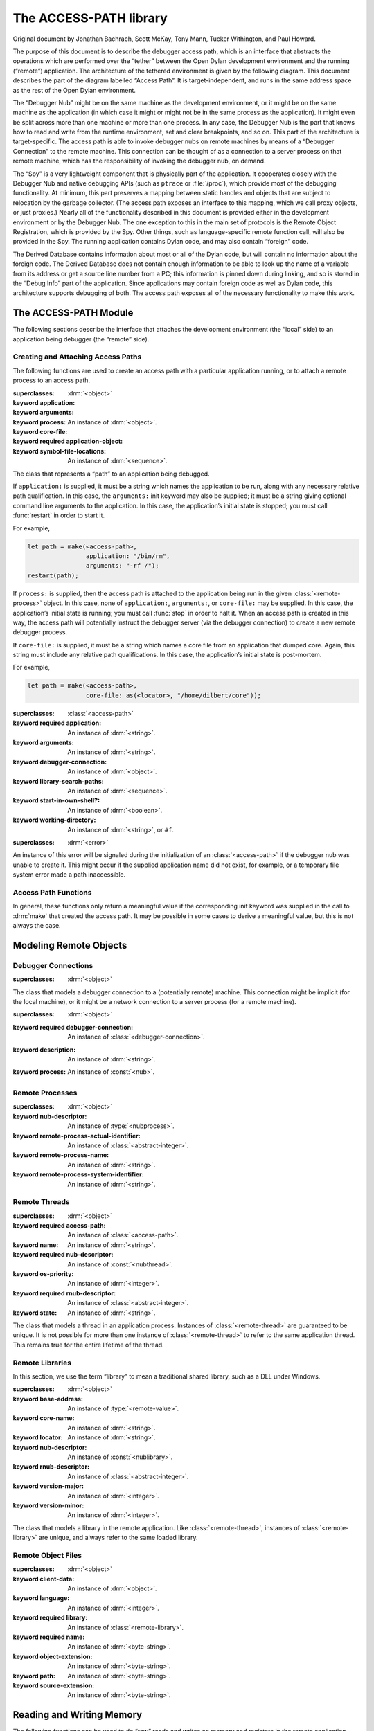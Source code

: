 ***********************
The ACCESS-PATH library
***********************

Original document by Jonathan Bachrach, Scott McKay, Tony Mann, Tucker
Withington, and Paul Howard.

.. current-library:: access-path

The purpose of this document is to describe the debugger access path,
which is an interface that abstracts the operations which are
performed over the “tether” between the Open Dylan development
environment and the running (“remote”) application.  The architecture
of the tethered environment is given by the following diagram. This
document describes the part of the diagram labelled “Access Path”. It
is target-independent, and runs in the same address space as the rest
of the Open Dylan environment.

.. image:: ../images/access-path.png
   :align: center
   :class: only-light

.. image:: ../images/access-path-dark.png
   :align: center
   :class: only-dark

The “Debugger Nub” might be on the same machine as the development
environment, or it might be on the same machine as the application (in
which case it might or might not be in the same process as the
application). It might even be split across more than one machine or
more than one process.  In any case, the Debugger Nub is the part that
knows how to read and write from the runtime environment, set and
clear breakpoints, and so on. This part of the architecture is
target-specific.  The access path is able to invoke debugger nubs on
remote machines by means of a “Debugger Connection” to the remote
machine. This connection can be thought of as a connection to a server
process on that remote machine, which has the responsibility of
invoking the debugger nub, on demand.

The “Spy” is a very lightweight component that is physically part of
the application. It cooperates closely with the Debugger Nub and
native debugging APIs (such as ``ptrace`` or :file:`/proc`), which
provide most of the debugging functionality. At minimum, this part
preserves a mapping between static handles and objects that are
subject to relocation by the garbage collector. (The access path
exposes an interface to this mapping, which we call proxy objects, or
just proxies.)  Nearly all of the functionality described in this
document is provided either in the development environment or by the
Debugger Nub. The one exception to this in the main set of protocols
is the Remote Object Registration, which is provided by the Spy. Other
things, such as language-specific remote function call, will also be
provided in the Spy.  The running application contains Dylan code, and
may also contain “foreign” code.

The Derived Database contains information about most or all of the
Dylan code, but will contain no information about the foreign
code. The Derived Database does not contain enough information to be
able to look up the name of a variable from its address or get a
source line number from a PC; this information is pinned down during
linking, and so is stored in the “Debug Info” part of the application.
Since applications may contain foreign code as well as Dylan code,
this architecture supports debugging of both. The access path exposes
all of the necessary functionality to make this work.

The ACCESS-PATH Module
======================

The following sections describe the interface that attaches the
development environment (the “local” side) to an application being
debugger (the “remote” side).

.. current-module:: access-path

Creating and Attaching Access Paths
-----------------------------------

The following functions are used to create an access path with a
particular application running, or to attach a remote process to an
access path.

.. class:: <access-path>
   :abstract:
   :instantiable:

   :superclasses: :drm:`<object>`

   :keyword application:
   :keyword arguments:
   :keyword process:
   :keyword core-file:
   :keyword required application-object: An instance of :drm:`<object>`.
   :keyword symbol-file-locations: An instance of :drm:`<sequence>`.

   The class that represents a “path” to an application being debugged.

   If ``application:`` is supplied, it must be a string which names
   the application to be run, along with any necessary relative path
   qualification. In this case, the ``arguments:`` init keyword may
   also be supplied; it must be a string giving optional command line
   arguments to the application. In this case, the application’s
   initial state is stopped; you must call :func:`restart` in order to start
   it.

   For example,

   .. code-block:: dylan

      let path = make(<access-path>,
                      application: "/bin/rm",
                      arguments: "-rf /");
      restart(path);

   If ``process:`` is supplied, then the access path is attached to
   the application being run in the given :class:`<remote-process>`
   object. In this case, none of ``application:``, ``arguments:``, or
   ``core-file:`` may be supplied. In this case, the application’s
   initial state is running; you must call :func:`stop` in order to halt
   it. When an access path is created in this way, the access path
   will potentially instruct the debugger server (via the debugger
   connection) to create a new remote debugger process.

   If ``core-file:`` is supplied, it must be a string which names a
   core file from an application that dumped core. Again, this string
   must include any relative path qualifications. In this case, the
   application’s initial state is post-mortem.

   For example,

   .. code-block:: dylan

      let path = make(<access-path>,
                      core-file: as(<locator>, "/home/dilbert/core"));

.. class:: <application-access-path>

   :superclasses: :class:`<access-path>`

   :keyword required application: An instance of :drm:`<string>`.
   :keyword arguments: An instance of :drm:`<string>`.
   :keyword debugger-connection: An instance of :drm:`<object>`.
   :keyword library-search-paths: An instance of :drm:`<sequence>`.
   :keyword start-in-own-shell?: An instance of :drm:`<boolean>`.
   :keyword working-directory: An instance of :drm:`<string>`, or ``#f``.

.. class:: <access-path-creation-error>

   :superclasses: :drm:`<error>`

   An instance of this error will be signaled during the
   initialization of an :class:`<access-path>` if the debugger nub was
   unable to create it. This might occur if the supplied application
   name did not exist, for example, or a temporary file system error
   made a path inaccessible.

Access Path Functions
---------------------

In general, these functions only return a meaningful value if the
corresponding init keyword was supplied in the call to :drm:`make` that
created the access path. It may be possible in some cases to derive a
meaningful value, but this is not always the case.

.. generic-function:: access-path-abstract-handle

   :signature: access-path-abstract-handle (object) => (value)

   :parameter object: An instance of :class:`<access-path>`.
   :value value: An instance of :drm:`<object>`.

.. generic-function:: access-path-abstract-handle-setter

   :signature: access-path-abstract-handle-setter (value object) => (value)

   :parameter value: An instance of :drm:`<object>`.
   :parameter object: An instance of :class:`<access-path>`.
   :value value: An instance of :drm:`<object>`.

   Instances of :class:`<access-path>` have a slot for an abstract
   handle. The access path library does not define its type, nor the
   mode of its use. It does, however, provide a means of accessing it
   and setting it. Clients of the :lib:`access-path` library may use
   this slot for their own purposes. (Note that :class:`<access-path>`
   is a sealed class).

.. generic-function:: access-path-application-object

   :signature: access-path-application-object (object) => (value)

   :parameter object: An instance of :class:`<access-path>`.
   :value value: An instance of :drm:`<object>`.

.. generic-function:: access-path-application

   :signature: access-path-application (object) => (application)

   :parameter object: An instance of :drm:`<object>`.
   :value application: An instance of :drm:`<string>`, or ``#f``.

   Returns the locator that names the application associated with the
   access path. This may return ``#f`` if the ``application:`` init
   keyword was not supplied when the access path was created.

.. generic-function:: access-path-arguments

   :signature: access-path-arguments (object) => (value)

   :parameter object: An instance of :class:`<application-access-path>`.
   :value value: An instance of :drm:`<string>`.

.. generic-function:: access-path-process

   :signature: access-path-process (object) => (#rest results)

   :parameter object: An instance of :drm:`<object>`.
   :value process: An instance of :class:`<remote-process>`, or ``#f``.

   Returns the process associated with the access path, as a
   :class:`<remote-process>` object. This may return ``#f`` if one of
   the ``application:`` or ``process:`` init keywords was not supplied when
   the access path was created.

.. generic-function:: access-path-core-file

   :signature: access-path-core-file (object) => (#rest results)

   :parameter object: An instance of :drm:`<object>`.
   :value core-file: An instance of :drm:`<string>`, or ``#f``.

.. constant:: $max-spy-function-arguments

.. generic-function:: spy-function-argument-remote-vector

   :signature: spy-function-argument-remote-vector (object) => (value)

   :parameter object: An instance of :class:`<access-path>`.
   :value value: An instance of :drm:`<object>`.

.. generic-function:: spy-function-argument-remote-vector-setter

   :signature: spy-function-argument-remote-vector-setter (value object) => (value)

   :parameter value: An instance of :drm:`<object>`.
   :parameter object: An instance of :class:`<access-path>`.
   :value value: An instance of :drm:`<object>`.

.. constant:: $max-stepping-locations

.. generic-function:: stepping-locations-remote-vector

   :signature: stepping-locations-remote-vector (object) => (value)

   :parameter object: An instance of :class:`<access-path>`.
   :value value: An instance of :drm:`<object>`.

.. generic-function:: stepping-locations-remote-vector-setter

   :signature: stepping-locations-remote-vector-setter (value object) => (value)

   :parameter value: An instance of :drm:`<object>`.
   :parameter object: An instance of :class:`<access-path>`.
   :value value: An instance of :drm:`<object>`.

.. constant:: $access-ok


Modeling Remote Objects
=======================

Debugger Connections
--------------------

.. class:: <debugger-connection>
   :abstract:
   :instantiable:

   :superclasses: :drm:`<object>`

   The class that models a debugger connection to a (potentially
   remote) machine. This connection might be implicit (for the local
   machine), or it might be a network connection to a server process
   (for a remote machine).

.. variable:: *open-debugger-connections*

.. generic-function:: connection-hostname

   :signature: connection-hostname (object) => (value)

   :parameter object: An instance of :class:`<debugger-connection>`.
   :value value: An instance of :drm:`<string>`.

.. generic-function:: connection-hostname-setter

   :signature: connection-hostname-setter (value object) => (value)

   :parameter value: An instance of :drm:`<string>`.
   :parameter object: An instance of :class:`<debugger-connection>`.
   :value value: An instance of :drm:`<string>`.

.. generic-function:: connection-open?

   :signature: connection-open? (object) => (value)

   :parameter object: An instance of :class:`<remote-debugger-connection>`.
   :value value: An instance of :drm:`<boolean>`.

.. generic-function:: connection-open?-setter

   :signature: connection-open?-setter (value object) => (value)

   :parameter value: An instance of :drm:`<boolean>`.
   :parameter object: An instance of :class:`<remote-debugger-connection>`.
   :value value: An instance of :drm:`<boolean>`.

.. generic-function:: connection-password

   :signature: connection-password (object) => (value)

   :parameter object: An instance of :class:`<remote-debugger-connection>`.
   :value value: An instance of :drm:`<string>`.

.. generic-function:: describe-debugger-connection

   :signature: describe-debugger-connection (connection) => (#rest results)

   :parameter connection: An instance of :drm:`<object>`.
   :value #rest results: An instance of :drm:`<object>`.

.. method:: describe-debugger-connection
   :specializer: <local-debugger-connection>

.. method:: describe-debugger-connection
   :specializer: <remote-debugger-connection>

.. function:: do-open-debugger-connections

   :signature: do-open-debugger-connections (f) => ()

   :parameter f: An instance of :class:`<function>`.

.. class:: <access-connection>
   :open:
   :abstract:

   :superclasses: :drm:`<object>`

   :keyword required debugger-connection: An instance of :class:`<debugger-connection>`.
   :keyword description: An instance of :drm:`<string>`.
   :keyword process: An instance of :const:`<nub>`.


.. generic-function:: make-access-connection
   :open:

   :signature: make-access-connection (ap conn) => (conn)

   :parameter ap: An instance of :class:`<access-path>`.
   :parameter conn: An instance of :class:`<debugger-connection>`.
   :value conn: An instance of :class:`<access-connection>`.

.. function:: do-open-access-connections

   :signature: do-open-access-connections (f server) => ()

   :parameter f: An instance of :drm:`<function>`.
   :parameter server: An instance of :class:`<debugger-connection>`.

.. generic-function:: connection-open-tethers

   :signature: connection-open-tethers (object) => (value)

   :parameter object: An instance of :class:`<debugger-connection>`.
   :value value: An instance of :drm:`<stretchy-vector>`.

.. generic-function:: connection-process

   :signature: connection-process (object) => (value)

   :parameter object: An instance of :class:`<access-connection>`.
   :value value: An instance of :const:`<nub>`.

.. generic-function:: connection-process-list

   :signature: connection-process-list (object) => (value)

   :parameter object: An instance of :class:`<debugger-connection>`.
   :value value: An instance of :drm:`<stretchy-vector>`.

.. generic-function:: connection-process-list-setter

   :signature: connection-process-list-setter (value object) => (value)

   :parameter value: An instance of :drm:`<stretchy-vector>`.
   :parameter object: An instance of :class:`<debugger-connection>`.
   :value value: An instance of :drm:`<stretchy-vector>`.

.. generic-function:: connection-process-setter

   :signature: connection-process-setter (value object) => (value)

   :parameter value: An instance of :const:`<nub>`.
   :parameter object: An instance of :class:`<access-connection>`.
   :value value: An instance of :const:`<nub>`.

.. generic-function:: connection-network-address

   :signature: connection-network-address (object) => (value)

   :parameter object: An instance of :class:`<remote-debugger-connection>`.
   :value value: An instance of :drm:`<string>`.

.. function:: host-machine

   :signature: host-machine () => (connection)

   :value connection: An instance of :class:`<debugger-connection>`.

   Returns an instance of :class:`<debugger-connection>` that
   represents the machine on which :func:`host-machine` was called.

.. constant:: $local-hostname

.. generic-function:: do-processes
   :open:

   :signature: do-processes (function dc) => ()

   :parameter function: An instance of :drm:`<function>`.
   :parameter dc: An instance of :class:`<debugger-connection>`.

    Applies *function* to each of the :class:`<remote-process>`
    objects which are potentially debuggable on the machine
    corresponding to *dc*. This will involve a communication with the
    server process running on that machine. The server process is
    expected to filter out those processes which are not amenable to
    debugging.

.. generic-function:: get-process-page-fault-count

   :signature: get-process-page-fault-count (ap) => (count)

   :parameter ap: An instance of :class:`<access-path>`.
   :value count: An instance of :drm:`<integer>`.

Remote Processes
----------------

.. class:: <remote-process>
   :abstract:

   :superclasses: :drm:`<object>`

   :keyword nub-descriptor: An instance of :type:`<nubprocess>`.
   :keyword remote-process-actual-identifier: An instance of :class:`<abstract-integer>`.
   :keyword remote-process-name: An instance of :drm:`<string>`.
   :keyword remote-process-system-identifier: An instance of :drm:`<string>`.

.. generic-function:: remote-process-name

   :signature: remote-process-name (object) => (value)

   :parameter object: An instance of :class:`<remote-process>`.
   :value value: An instance of :drm:`<string>`.

.. generic-function:: remote-process-system-identifier

   :signature: remote-process-system-identifier (object) => (value)

   :parameter object: An instance of :class:`<remote-process>`.
   :value value: An instance of :drm:`<string>`.

.. generic-function:: remote-process-actual-identifier

   :signature: remote-process-actual-identifier (object) => (value)

   :parameter object: An instance of :class:`<remote-process>`.
   :value value: An instance of :class:`<abstract-integer>`.

Remote Threads
--------------

.. class:: <remote-thread>
   :abstract:

   :superclasses: :drm:`<object>`

   :keyword required access-path: An instance of :class:`<access-path>`.
   :keyword name: An instance of :drm:`<string>`.
   :keyword required nub-descriptor: An instance of :const:`<nubthread>`.
   :keyword os-priority: An instance of :drm:`<integer>`.
   :keyword required rnub-descriptor: An instance of :class:`<abstract-integer>`.
   :keyword state: An instance of :drm:`<string>`.

   The class that models a thread in an application process. Instances
   of :class:`<remote-thread>` are guaranteed to be unique. It is not
   possible for more than one instance of :class:`<remote-thread>` to
   refer to the same application thread. This remains true for the
   entire lifetime of the thread.

.. generic-function:: do-threads

   :signature: do-threads (function ap) => ()

   :parameter function: An instance of :drm:`<function>`.
   :parameter ap: An instance of :class:`<access-path>`.

   Applies function to each of the :class:`<remote-thread>` objects
   corresponding to the threads of the application’s process.

.. generic-function:: register-thread

   :signature: register-thread (object) => (value)

   :parameter object: An instance of :class:`<active-remote-register>`.
   :value value: An instance of :class:`<remote-thread>`.

.. generic-function:: thread-name

   :signature: thread-name (object) => (value)

   :parameter object: An instance of :class:`<remote-thread>`.
   :value value: An instance of :drm:`<string>`.

   Returns the name of the thread as a string.

.. generic-function:: thread-access-path

   :signature: thread-access-path (object) => (value)

   :parameter object: An instance of :class:`<remote-thread>`.
   :value value: An instance of :class:`<access-path>`.

.. generic-function:: get-thread-cpu-time

   :signature: get-thread-cpu-time (ap thread) => (timer)

   :parameter ap: An instance of :class:`<access-path>`.
   :parameter thread: An instance of :class:`<remote-thread>`.
   :value timer: An instance of :drm:`<integer>`.

.. generic-function:: get-process-wall-clock-time

   :signature: get-process-wall-clock-time (ap) => (timer)

   :parameter ap: An instance of :class:`<access-path>`.
   :value timer: An instance of :drm:`<integer>`.

.. generic-function:: number-of-active-threads

   :signature: number-of-active-threads (ap) => (count)

   :parameter ap: An instance of :class:`<access-path>`.
   :value count: An instance of :drm:`<integer>`.

.. generic-function:: thread-state

   :signature: thread-state (object) => (value)

   :parameter object: An instance of :class:`<remote-thread>`.
   :value value: An instance of :drm:`<string>`.

   Returns the state of the thread as a string.

.. generic-function:: thread-priority

   :signature: thread-priority (t #key normalize?) => (p)

   :parameter t: An instance of :class:`<remote-thread>`.
   :parameter #key normalize?: An instance of :drm:`<object>`.
   :value p: An instance of :drm:`<number>`.

   Returns the priority of the thread as a real number. If normalize
   is true (the default) then the priority will be normalized to the
   scale used by the Dylan threads library. Otherwise the priority
   corresponds to a scale which is dependent on the remote machine.

.. generic-function:: thread-suspended?

   :signature: thread-suspended? (object) => (value)

   :parameter object: An instance of :class:`<remote-thread>`.
   :value value: An instance of :drm:`<boolean>`.

   Returns ``#t`` if the given thread has been suspended, else returns
   ``#f``. Note that “suspended” means “suspended by the debugger”, via
   a call to :func:`suspend-thread`. So, even with the application in
   the stopped state, this function might return ``#f``. A good
   interpretation of :func:`thread-suspended?` is: will this thread
   not resume execution upon a call to :func:`continue`, or will it
   continue unhandled?

.. generic-function:: thread-permanently-suspended?

   :signature: thread-permanently-suspended? (ap thread) => (suspended?)

   :parameter ap: An instance of :class:`<access-path>`.
   :parameter thread: An instance of :class:`<remote-thread>`.
   :value suspended?: An instance of :drm:`<boolean>`.

.. generic-function:: thread-permanently-suspended?-setter

   :signature: thread-permanently-suspended?-setter (suspend? ap thread) => (suspend?)

   :parameter suspend?: An instance of :drm:`<boolean>`.
   :parameter ap: An instance of :class:`<access-path>`.
   :parameter thread: An instance of :class:`<remote-thread>`.
   :value suspend?: An instance of :drm:`<boolean>`.

.. generic-function:: stack-size

   :signature: stack-size (object) => (value)

   :parameter object: An instance of :class:`<remote-thread>`.
   :value value: An instance of :drm:`<integer>`.

.. generic-function:: stack-size-setter

   :signature: stack-size-setter (value object) => (value)

   :parameter value: An instance of :drm:`<integer>`.
   :parameter object: An instance of :class:`<remote-thread>`.
   :value value: An instance of :drm:`<integer>`.

.. generic-function:: stack-size-valid?

   :signature: stack-size-valid? (object) => (value)

   :parameter object: An instance of :class:`<remote-thread>`.
   :value value: An instance of :drm:`<boolean>`.

.. generic-function:: stack-size-valid?-setter

   :signature: stack-size-valid?-setter (value object) => (value)

   :parameter value: An instance of :drm:`<boolean>`.
   :parameter object: An instance of :class:`<remote-thread>`.
   :value value: An instance of :drm:`<boolean>`.

.. generic-function:: stack-trace-valid?

   :signature: stack-trace-valid? (object) => (value)

   :parameter object: An instance of :class:`<remote-thread>`.
   :value value: An instance of :drm:`<boolean>`.

.. generic-function:: stack-trace-valid?-setter

   :signature: stack-trace-valid?-setter (value object) => (value)

   :parameter value: An instance of :drm:`<boolean>`.
   :parameter object: An instance of :class:`<remote-thread>`.
   :value value: An instance of :drm:`<boolean>`.

.. generic-function:: thread-stack

   :signature: thread-stack (object) => (value)

   :parameter object: An instance of :class:`<remote-thread>`.
   :value value: An instance of :class:`<stack-frame>`, or ``#f``.

.. generic-function:: thread-stack-setter

   :signature: thread-stack-setter (value object) => (value)

   :parameter value: An instance of :class:`<stack-frame>`, or ``#f``.
   :parameter object: An instance of :class:`<remote-thread>`.
   :value value: An instance of :class:`<stack-frame>`, or ``#f``.

Remote Libraries
----------------

In this section, we use the term “library” to mean a traditional
shared library, such as a DLL under Windows.

.. class:: <remote-library>
   :abstract:

   :superclasses: :drm:`<object>`

   :keyword base-address: An instance of :type:`<remote-value>`.
   :keyword core-name: An instance of :drm:`<string>`.
   :keyword locator: An instance of :drm:`<string>`.
   :keyword nub-descriptor: An instance of :const:`<nublibrary>`.
   :keyword rnub-descriptor: An instance of :class:`<abstract-integer>`.
   :keyword version-major: An instance of :drm:`<integer>`.
   :keyword version-minor: An instance of :drm:`<integer>`.

   The class that models a library in the remote application. Like
   :class:`<remote-thread>`, instances of :class:`<remote-library>`
   are unique, and always refer to the same loaded library.

.. generic-function:: do-libraries

   :signature: do-libraries (function application) => ()

   :parameter function: An instance of :drm:`<function>`.
   :parameter application: An instance of :class:`<access-path>`.

   Applies *function* to each of the <remote-library> objects
   corresponding to the libraries of the *application*.

.. generic-function:: library-version

   :signature: library-version (lib) => (major-version-number minor-version-number)

   :parameter lib: An instance of :class:`<simple-remote-library>`.
   :value major-version-number: An instance of :drm:`<integer>`.
   :value minor-version-number: An instance of :drm:`<integer>`.

   Returns the version of the shared library as a string.

.. generic-function:: library-base-address

   :signature: library-base-address (object) => (value)

   :parameter object: An instance of :class:`<remote-library>`.
   :value value: An instance of :type:`<remote-value>`.

.. generic-function:: library-image-name

   :signature: library-image-name (object) => (value)

   :parameter object: An instance of :class:`<remote-library>`.
   :value value: An instance of :drm:`<string>`.

   Returns a :drm:`<string>` that indicates where the library was loaded from.

.. generic-function:: library-core-name

   :signature: library-core-name (object) => (value)

   :parameter object: An instance of :class:`<remote-library>`.
   :value value: An instance of :drm:`<string>`.

.. generic-function:: library-object-files

   :signature: library-object-files (object) => (value)

   :parameter object: An instance of :class:`<remote-library>`.
   :value value: An instance of :drm:`<sequence>`.

.. generic-function:: extend-remote-library

   :signature: extend-remote-library (path library file) => ()

   :parameter path: An instance of :class:`<access-path>`.
   :parameter library: An instance of :class:`<remote-library>`.
   :parameter file: An instance of :class:`<remote-object-file>`.

.. generic-function:: find-or-make-library

   :signature: find-or-make-library (ap lib) => (lib)

   :parameter ap: An instance of :class:`<access-path>`.
   :parameter lib: An instance of :const:`<nublibrary>`.
   :value lib: An instance of :class:`<remote-library>`.

.. generic-function:: self-contained-component?

   :signature: self-contained-component? (object) => (value)

   :parameter object: An instance of :class:`<remote-library>`.
   :value value: An instance of :drm:`<boolean>`.

.. generic-function:: self-contained-component?-setter

   :signature: self-contained-component?-setter (value object) => (value)

   :parameter value: An instance of :drm:`<boolean>`.
   :parameter object: An instance of :class:`<remote-library>`.
   :value value: An instance of :drm:`<boolean>`.

Remote Object Files
-------------------

.. class:: <remote-object-file>

   :superclasses: :drm:`<object>`

   :keyword client-data: An instance of :drm:`<object>`.
   :keyword language: An instance of :drm:`<integer>`.
   :keyword required library: An instance of :class:`<remote-library>`.
   :keyword required name: An instance of :drm:`<byte-string>`.
   :keyword object-extension: An instance of :drm:`<byte-string>`.
   :keyword path: An instance of :drm:`<byte-string>`.
   :keyword source-extension: An instance of :drm:`<byte-string>`.

.. generic-function:: remote-object-file-core-name

   :signature: remote-object-file-core-name (object) => (value)

   :parameter object: An instance of :class:`<remote-object-file>`.
   :value value: An instance of :drm:`<byte-string>`.

.. generic-function:: remote-object-file-source-extension

   :signature: remote-object-file-source-extension (object) => (value)

   :parameter object: An instance of :class:`<remote-object-file>`.
   :value value: An instance of :drm:`<byte-string>`.

.. generic-function:: remote-object-file-object-extension

   :signature: remote-object-file-object-extension (object) => (value)

   :parameter object: An instance of :class:`<remote-object-file>`.
   :value value: An instance of :drm:`<byte-string>`.

.. generic-function:: remote-object-file-path

   :signature: remote-object-file-path (object) => (value)

   :parameter object: An instance of :class:`<remote-object-file>`.
   :value value: An instance of :drm:`<byte-string>`.

.. generic-function:: remote-object-file-library

   :signature: remote-object-file-library (object) => (value)

   :parameter object: An instance of :class:`<remote-object-file>`.
   :value value: An instance of :class:`<remote-library>`.

.. generic-function:: remote-object-file-language

   :signature: remote-object-file-language (object) => (value)

   :parameter object: An instance of :class:`<remote-object-file>`.
   :value value: An instance of :drm:`<integer>`.

.. generic-function:: remote-object-file-client-data

   :signature: remote-object-file-client-data (object) => (value)

   :parameter object: An instance of :class:`<remote-object-file>`.
   :value value: An instance of :drm:`<object>`.


Reading and Writing Memory
==========================

The following functions can be used to do “raw” reads and writes on
memory and registers in the remote application. Note that, since this
is not intended to be a kernel debugger, the memory functions always
operate in terms of the virtual memory of the application.

.. type:: <remote-value>

   The type that is used to contain remote values and
   addresses. Instances of this type hold values that are the size of
   a machine object or pointer.  This type serves to hide any
   precision problems that might be encountered when modeling a 32-bit
   machine if the local Dylan implementation supports only 30-bit
   integers, or for allowing modeling of 64-bit applications on 32-bit
   machines. The type is guaranteed to be disjoint from any of the
   classes defined in this document. However, it is permitted for
   instances of :type:`<remote-value>` to be instances of
   :drm:`<real>`, as defined in the Dylan library.

.. method:: =
   :specializer: <remote-value>, <remote-value>

   Tests two remote-values for equality. Two remote values are equal
   if they represent the same bit pattern (of whatever size that may
   be).

.. generic-function:: as-integer

   :signature: as-integer (x) => (i)

   :parameter x: An instance of :drm:`<object>`.
   :value i: An instance of :class:`<abstract-integer>`.

   Converts the remote value to an <abstract-integer> (NB the
   concrete representation may be a big integer as defined in the
   :lib:`big-integers` library.) This function might be a NOP.  Note:
   the :drm:`as` function cannot be used for the same purpose, because
   of the possibility of :type:`<remote-value>` being derived from a
   class defined in the Dylan library.

.. method:: as-integer
   :specializer: <remote-value>

.. method:: as-integer
   :specializer: <descriptor-pointer>

.. generic-function:: as-integer-losing-precision

   :signature: as-integer-losing-precision (x) => (i)

   :parameter x: An instance of :type:`<remote-value>`.
   :value i: An instance of :drm:`<integer>`.

.. generic-function:: as-remote-value

   :signature: as-remote-value (x) => (ptr)

   :parameter x: An instance of :class:`<abstract-integer>`.
   :value ptr: An instance of :type:`<remote-value>`.

   Converts the given abstract integer to a :type:`<remote-value>`.

.. generic-function:: as-remote-pointer

   :signature: as-remote-pointer (x) => (ptr)

   :parameter x: An instance of :class:`<abstract-integer>`.
   :value ptr: An instance of :const:`<descriptor-pointer>`.

.. generic-function:: indexed-remote-value

   :signature: indexed-remote-value (x i) => (ptr)

   :parameter x: An instance of :type:`<remote-value>`.
   :parameter i: An instance of :drm:`<integer>`.
   :value ptr: An instance of :type:`<remote-value>`.

   Given a :type:`<remote-value>` base and an integer offset, returns the
   result of adding the offset (measured in remote-value-sized units)
   to the base.

.. generic-function:: byte-indexed-remote-value

   :signature: byte-indexed-remote-value (x i) => (ptr)

   :parameter x: An instance of :type:`<remote-value>`.
   :parameter i: An instance of :drm:`<integer>`.
   :value ptr: An instance of :type:`<remote-value>`.

   Identical to :func:`indexed-remote-value`, except that the offset
   is added in bytes rather than in remote-value-sized units.

.. generic-function:: remote-value-byte-size

   :signature: remote-value-byte-size (ap) => (value-size)

   :parameter ap: An instance of :class:`<access-path>`.
   :value value-size: An instance of :drm:`<integer>`.

.. generic-function:: tagged-remote-value-as-integer

   :signature: tagged-remote-value-as-integer (x) => (i)

   :parameter x: An instance of :type:`<remote-value>`.
   :value i: An instance of :drm:`<integer>`.

.. generic-function:: tagged-remote-value-as-character

   :signature: tagged-remote-value-as-character (x) => (c)

   :parameter x: An instance of :type:`<remote-value>`.
   :value c: An instance of :drm:`<character>`.

.. generic-function:: integer-as-tagged-remote-value

   :signature: integer-as-tagged-remote-value (i) => (x)

   :parameter i: An instance of :drm:`<integer>`.
   :value x: An instance of :type:`<remote-value>`.

.. generic-function:: character-as-tagged-remote-value

   :signature: character-as-tagged-remote-value (c) => (x)

   :parameter c: An instance of :drm:`<character>`.
   :value x: An instance of :type:`<remote-value>`.

.. generic-function:: remote-value-<

   :signature: remote-value-< (x y) => (answer)

   :parameter x: An instance of :type:`<remote-value>`.
   :parameter y: An instance of :type:`<remote-value>`.
   :value answer: An instance of :drm:`<boolean>`.

.. generic-function:: remote-value-<=

   :signature: remote-value-<= (x y) => (answer)

   :parameter x: An instance of :type:`<remote-value>`.
   :parameter y: An instance of :type:`<remote-value>`.
   :value answer: An instance of :drm:`<boolean>`.

.. generic-function:: remote-value-=

   :signature: remote-value-= (x y) => (answer)

   :parameter x: An instance of :type:`<remote-value>`.
   :parameter y: An instance of :type:`<remote-value>`.
   :value answer: An instance of :drm:`<boolean>`.

.. generic-function:: remote-value-as-string

   :signature: remote-value-as-string (ap val radix) => (str)

   :parameter ap: An instance of :class:`<access-path>`.
   :parameter val: An instance of :type:`<remote-value>`.
   :parameter radix: An instance of :drm:`<integer>`.
   :value str: An instance of :drm:`<string>`.

.. generic-function:: string-as-remote-value

   :signature: string-as-remote-value (ap str radix) => (val)

   :parameter ap: An instance of :class:`<access-path>`.
   :parameter str: An instance of :drm:`<string>`.
   :parameter radix: An instance of :drm:`<integer>`.
   :value val: An instance of :type:`<remote-value>`.

.. generic-function:: remote-value-low-order-bits

   :signature: remote-value-low-order-bits (x bit-count) => (value)

   :parameter x: An instance of :type:`<remote-value>`.
   :parameter bit-count: An instance of :drm:`<integer>`.
   :value value: An instance of :drm:`<integer>`.

.. class:: <remote-register>
   :abstract:

   :superclasses: :drm:`<object>`

   :keyword required category: An instance of :drm:`<symbol>`.
   :keyword required code: An instance of :drm:`<integer>`.
   :keyword required descriptor: An instance of :drm:`<integer>`.
   :keyword required name: An instance of :drm:`<byte-string>`.

   The class that is used to “name” a remote register.

.. class:: <unassigned-remote-register>

   :superclasses: :class:`<remote-register>`

   The class that is used to designate a register that is not
   considered to be within the context of a thread in the
   application. A subclass of :class:`<remote-register>`. Read/write
   operations cannot be performed on instances of
   :class:`<unassigned-remote-register>`.

.. class:: <active-remote-register>

   :superclasses: :class:`<remote-register>`

   :keyword required thread: An instance of :class:`<remote-thread>`.

   The class that is used to designate a register within the context
   of a thread inside the running application. Note that read/write
   operations can only be performed on instances of
   :class:`<active-remote-register>`.

.. generic-function:: register-name

   :signature: register-name (r) => (sym)

   :parameter r: An instance of :class:`<remote-register>`.
   :value sym: An instance of :drm:`<string>`.

   Returns the name of the remote register as a symbol.

.. generic-function:: do-registers

   :signature: do-registers (function ap #key type) => ()

   :parameter function: An instance of :drm:`<function>`.
   :parameter ap: An instance of :class:`<access-path>`.
   :parameter #key type: An instance of :drm:`<object>`.

   Applies *function* to each of the registers in the given register
   set. *function* is called with one argument, an
   :class:`<unassigned-remote-register>` object.  *type* can be one of
   ``#f``, ``#"general"``, ``#"float"``, or ``#"special"``. If it is
   ``#f``, *function* is called on all the registers. If it is
   ``#"general"``, *function* is called only on the general-purpose
   registers. If it is ``#"float"``, function is called only on the
   floating-point registers. If it is ``#"special"``, function is called
   only on the special-purpose registers.

.. generic-function:: find-register

   :signature: find-register (ap nub-register) => (descriptor)

   :parameter ap: An instance of :class:`<access-path>`.
   :parameter nub-register: An instance of :drm:`<integer>`.
   :value descriptor: An instance of :class:`<unassigned-remote-register>`.

.. generic-function:: active-register

   :signature: active-register (ap thread register) => (reg)

   :parameter ap: An instance of :class:`<access-path>`.
   :parameter thread: An instance of :class:`<remote-thread>`.
   :parameter register: An instance of :class:`<unassigned-remote-register>`.
   :value reg: An instance of :class:`<active-remote-register>`.

   Returns an :class:`<active-remote-register>` whose attributes are identical
   to the given :class:`<unassigned-remote-register>`. The returned
   instance can then be used to refer to that register within the
   specified remote-thread of the running application.

.. type:: <remote-location>

   The type used to represent a remote address. It is the union of
   :type:`<remote-value>` and :class:`<active-remote-register>`.

   Note that some operations can only be sensibly performed on memory
   addresses and not registers, notable examples being the setting
   of breakpoints and querying page protection. In these cases the
   address is actually required to be of type :type:`<remote-value>`
   rather than the more general :type:`<remote-location>`.

.. class:: <remote-type>
   :abstract:

   :superclasses: :drm:`<object>`

   The type used to represent a remote type.

Functions for Querying Page Protection
--------------------------------------

The debugger manager is required to check the page protection on an
address before attempting to obtain a :type:`<remote-value>` from that
location (or write one to it). This is because the garbage collector
may have placed a read barrier or write barrier, meaning that the
objects at that address are invalid pending further GC activity. If
the page is protected, then the read/write must be done within the
context of the application, via the spy, and not via the debugger
nub. These functions may not be called if the application is in the
running state.

.. generic-function:: page-read-permission?

   :signature: page-read-permission? (ap address) => (ans)

   :parameter ap: An instance of :class:`<access-path>`.
   :parameter address: An instance of :type:`<remote-value>`.
   :value ans: An instance of :drm:`<boolean>`.

   Returns ``#t`` if read permissions are enabled at the given address in
   the application, else returns ``#f``.

.. generic-function:: page-write-permission?

   :signature: page-write-permission? (ap address) => (ans)

   :parameter ap: An instance of :class:`<access-path>`.
   :parameter address: An instance of :type:`<remote-value>`.
   :value ans: An instance of :drm:`<boolean>`.

   Returns ``#t`` if write permissions are enabled at the given
   address in the application, else returns ``#f``.

.. generic-function:: page-execute-permission?

   :signature: page-execute-permission? (ap address) => (ans)

   :parameter ap: An instance of :class:`<access-path>`.
   :parameter address: An instance of :type:`<remote-value>`.
   :value ans: An instance of :drm:`<boolean>`.

   Returns ``#t`` if execute permissions are enabled at the given
   address in the application, else returns ``#f``.

.. generic-function:: remote-virtual-page-size

   :signature: remote-virtual-page-size (ap) => (page-size)

   :parameter ap: An instance of :class:`<access-path>`.
   :value page-size: An instance of :drm:`<integer>`.

   Returns the the size of a memory page on the remote machine, in
   :type:`<remote-value>` units, as an integer.

.. generic-function:: remote-address-page-number

   :signature: remote-address-page-number (ap addr) => (id)

   :parameter ap: An instance of :class:`<access-path>`.
   :parameter addr: An instance of :type:`<remote-value>`.
   :value id: An instance of :drm:`<integer>`.

   Turns an address into an integer-enumerated memory page ID.

.. generic-function:: page-relative-address

   :signature: page-relative-address (ap addr) => (id offset)

   :parameter ap: An instance of :class:`<access-path>`.
   :parameter addr: An instance of :type:`<remote-value>`.
   :value id: An instance of :drm:`<integer>`.
   :value offset: An instance of :drm:`<integer>`.

   Turns an address into an integer-enumerated memory page ID, and an
   offset into the page.

.. generic-function:: calculate-stack-address

   :signature: calculate-stack-address (ap thread offset) => (addr)

   :parameter ap: An instance of :class:`<access-path>`.
   :parameter thread: An instance of :class:`<remote-thread>`.
   :parameter offset: An instance of :drm:`<integer>`.
   :value addr: An instance of :type:`<remote-value>`.

   Returns the address of a position on the stack of the application's
   thread. Offset 0 is the top of the stack. Offset 1 is the position
   1 remote-value below the top of the stack, and so on.

Functions for Reading and Writing
---------------------------------

Note that, for all the functions described in this section, it is an
error to call them if the application is in the running
state. Furthermore, any of these functions might signal a
:class:`<remote-access-violation-error>` if a read or write is to an
illegal address or causes an access violation.  Note also that
:type:`<remote-value>` instances read from an application are likely
to become “stale” once the application has been made runnable or has
been single-stepped. For example, the garbage collector in the
application might discard an object. Longer-lived objects must be
registered via the Spy’s object registration facility.

.. class:: <remote-access-violation-error>

   :superclasses: :drm:`<error>`

   The condition signaled if some sort of an access error occurs while
   reading or writing remote memory.

.. generic-function:: read-value

   :signature: read-value (ap address #key stack-frame) => (val)

   :parameter ap: An instance of :class:`<access-path>`.
   :parameter address: An instance of :const:`<remote-location>`.
   :parameter #key stack-frame: An instance of :drm:`<object>`.
   :value val: An instance of :type:`<remote-value>`.

   Reads a memory word from the location given by *address*, and
   returns its contents as a :type:`<remote-value>`.

.. method:: read-value
   :specializer: <access-path>, <active-remote-register>

.. method:: read-value
   :specializer: <access-path>, <remote-value>

.. generic-function:: write-value

   :signature: write-value (ap address value) => (val)

   :parameter ap: An instance of :class:`<access-path>`.
   :parameter address: An instance of :const:`<remote-location>`.
   :parameter value: An instance of :type:`<remote-value>`.
   :value val: An instance of :type:`<remote-value>`.

   Writes remote-value into the memory location given by
   *address*, and returns the value.

.. method:: write-value
   :specializer: <access-path>, <active-remote-register>, <remote-value>

.. method:: write-value
   :specializer: <access-path>, <remote-value>, <remote-value>

.. generic-function:: read-8b

   :signature: read-8b (ap address) => (val)

   :parameter ap: An instance of :class:`<access-path>`.
   :parameter address: An instance of :const:`<remote-location>`.
   :value val: An instance of :drm:`<integer>`.

   Reads an 8-bit byte from the location given by *address*, and
   returns its contents as an :drm:`<integer>`.

.. generic-function:: write-8b

   :signature: write-8b (ap address value) => (val)

   :parameter ap: An instance of :class:`<access-path>`.
   :parameter address: An instance of :const:`<remote-location>`.
   :parameter value: An instance of :drm:`<integer>`.
   :value val: An instance of :drm:`<integer>`.

   Writes an 8-bit byte, as an integer, into the memory location at
   *address*, and returns the value.

.. generic-function:: read-16b

   :signature: read-16b (ap address) => (val)

   :parameter ap: An instance of :class:`<access-path>`.
   :parameter address: An instance of :const:`<remote-location>`.
   :value val: An instance of :drm:`<integer>`.

   Reads a 16-bit word from the location given by remote-location, and
   returns its contents as an :drm:`<integer>`.

.. generic-function:: write-16b

   :signature: write-16b (ap address value) => (val)

   :parameter ap: An instance of :class:`<access-path>`.
   :parameter address: An instance of :const:`<remote-location>`.
   :parameter value: An instance of :drm:`<integer>`.
   :value val: An instance of :drm:`<integer>`.

   Writes a 16-bit word, as an integer, into the memory location at
   *address*, and returns the value.

.. generic-function:: read-32b

   :signature: read-32b (ap address) => (val)

   :parameter ap: An instance of :class:`<access-path>`.
   :parameter address: An instance of :const:`<remote-location>`.
   :value val: An instance of :drm:`<integer>`.

   Reads a 32-bit w ord from the location given by *address*,
   and returns its contents as an :drm:`<integer>`.

.. generic-function:: write-32b

   :signature: write-32b (ap address value) => (val)

   :parameter ap: An instance of :class:`<access-path>`.
   :parameter address: An instance of :const:`<remote-location>`.
   :parameter value: An instance of :drm:`<integer>`.
   :value val: An instance of :drm:`<integer>`.

   Writes a 32-bit word, as an integer, into the memory location at
   *address*, and returns the value.

.. generic-function:: read-64b

   :signature: read-64b (ap address) => (val)

   :parameter ap: An instance of :class:`<access-path>`.
   :parameter address: An instance of :const:`<remote-location>`.
   :value val: An instance of :drm:`<integer>`.

   Reads a 64-bit word from the location given by *address*, and
   returns its contents as an :drm:`<integer>`.

.. generic-function:: write-64b

   :signature: write-64b (ap address value) => (val)

   :parameter ap: An instance of :class:`<access-path>`.
   :parameter address: An instance of :const:`<remote-location>`.
   :parameter value: An instance of :drm:`<integer>`.
   :value val: An instance of :drm:`<integer>`.

   Writes a 64-bit word, as an integer, into the memory location at
   *address*, and returns the value.

.. generic-function:: read-single-float

   :signature: read-single-float (ap address) => (val)

   :parameter ap: An instance of :class:`<access-path>`.
   :parameter address: An instance of :const:`<remote-location>`.
   :value val: An instance of :drm:`<single-float>`.

   Reads a single-precision floating-point number from the
   location given by remote-location, and returns its contents as
   a :drm:`<single-float>`.

.. method:: read-single-float
   :specializer: <access-path>, <active-remote-register>

.. method:: read-single-float
   :specializer: <access-path>, <remote-value>

.. generic-function:: write-single-float

   :signature: write-single-float (ap address value) => (val)

   :parameter ap: An instance of :class:`<access-path>`.
   :parameter address: An instance of :const:`<remote-location>`.
   :parameter value: An instance of :class:`<single-float>`.
   :value val: An instance of :drm:`<single-float>`.

   Writes a single-precision floating-point number, into the memory
   location at *address*, and returns the value.

.. method:: write-single-float
   :specializer: <access-path>, <active-remote-register>, <single-float>

.. method:: write-single-float
   :specializer: <access-path>, <remote-value>, <single-float>

.. generic-function:: read-double-float

   :signature: read-double-float (ap address) => (val)
   :parameter ap: An instance of :class:`<access-path>`.
   :parameter address: An instance of :const:`<remote-location>`.
   :value val: An instance of :drm:`<double-float>`.

   Reads a double-precision floating-point number from the location
   given by remote-location, and returns its contents as a
   :drm:`<double-float>`.

.. method:: read-double-float
   :specializer: <access-path>, <active-remote-register>

.. method:: read-double-float
   :specializer: <access-path>, <remote-value>

.. generic-function:: write-double-float

   :signature: write-double-float (ap address value) => (val)

   :parameter ap: An instance of :class:`<access-path>`.
   :parameter address: An instance of :const:`<remote-location>`.
   :parameter value: An instance of :drm:`<double-float>`.
   :value val: An instance of :drm:`<double-float>`.

.. method:: write-double-float
   :specializer: <access-path>, <active-remote-register>, <double-float>

.. method:: write-double-float
   :specializer: <access-path>, <remote-value>, <double-float>

   Writes a double-precision floating-point number, into the memory
   location at address, and returns the value.

.. generic-function:: read-byte-string

   :signature: read-byte-string (ap address length) => (val)

   :parameter ap: An instance of :class:`<access-path>`.
   :parameter address: An instance of :type:`<remote-value>`.
   :parameter length: An instance of :drm:`<integer>`.
   :value val: An instance of :drm:`<byte-string>`.

   Reads a byte string starting from the location given by *address*,
   and returns its contents as a :drm:`<byte-string>`. *length* is the
   number of bytes to read.

.. generic-function:: write-byte-string

   :signature: write-byte-string (ap address value #key ending-index) => (val)

   :parameter ap: An instance of :class:`<access-path>`.
   :parameter address: An instance of :type:`<remote-value>`.
   :parameter value: An instance of :drm:`<byte-string>`.
   :parameter #key ending-index: An instance of :drm:`<object>`.
   :value val: An instance of :drm:`<byte-string>`.

   Writes a byte string into the memory starting at *address*, and
   returns the value.

Controlling the Application
===========================

The control functions described in this section are asynchronous and
may return immediately, even though the remote application might not
yet have entered the desired state. When the application’s state
changes, an appropriate stop reason is sent. See
:func:`wait-for-stop-reason`.

.. generic-function:: restart

   :signature: restart (ap) => ()

   :parameter ap: An instance of :class:`<access-path>`.

   Starts (or restarts) the application from the beginning. After
   making a new access path with the ``application:`` init keyword,
   restart is used to start up the application.  :func:`restart` may
   be called with the application in any state, and will put the
   application into the running state. Note that not all access paths
   will be able to restart an application that is in the post-mortem
   state.

.. generic-function:: stop

   :signature: stop (ap) => ()

   :parameter ap: An instance of :class:`<access-path>`.

   Stops the application. This stops all of the threads in the
   application’s process. After starting or continuing an application
   or making a new access path with the ``process:`` init keyword,
   :func:`stop` is used to stop the application.  :func:`stop` may be
   called only when the application is in the running state, and will
   put the application into the stopped state.

.. generic-function:: continue

   :signature: continue (ap #key resume) => ()

   :parameter ap: An instance of :class:`<access-path>`.
   :parameter #key resume: An instance of :drm:`<object>`.

   Continues the application from where it was stopped. This
   continues all of the threads in the application’s process.

   If the application was stopped due to a first-chance exception, the
   exception will be ignored (ie. considered “handled”) when it
   resumes, thus bypassing any structured handling system that might
   exist. For a second-chance exception, the application simply
   continues.  :func:`continue` may be called only when the application is in
   the stopped state, and will put the application into the running
   state.

.. generic-function:: continue-unhandled

   :signature: continue-unhandled (ap #key resume) => ()

   :parameter ap: An instance of :class:`<access-path>`.
   :parameter #key resume: An instance of :drm:`<object>`.

   Continues the application from where it was stopped. This continues
   all of the threads in the application’s process.

   If the application was stopped due to a first-chance exception, it
   will be given the chance to handle that exception itself (which
   will result in the exception occurring a second time if the
   application provides no handler for it). If the application was
   stopped due to a second-chance exception, it will abort.
   :func:`continue-unhandled` may be called only when the application
   is in the stopped state, and will put the application into the
   running state.

.. generic-function:: suspend-thread

   :signature: suspend-thread (ap thread) => ()

   :parameter ap: An instance of :class:`<access-path>`.
   :parameter thread: An instance of :class:`<remote-thread>`.

   Suspends the given thread in the application. This function may
   only be called when the application is in the stopped state — the
   thread in question will not resume execution when the application
   continues.

   This function has no effect if the thread has already been suspended.

.. generic-function:: resume-thread

   :signature: resume-thread (ap thread) => ()

   :parameter ap: An instance of :class:`<access-path>`.
   :parameter thread: An instance of :class:`<remote-thread>`.

   Resumes the given thread in the application. This function may only
   be called when the application is in the stopped state, and will
   only have an effect if the thread was previously suspended by a
   call to :func:`suspend-thread`. The thread will resume its
   execution when the application continues.

.. generic-function:: dylan-resume-thread

   :signature: dylan-resume-thread (ap thread) => ()

   :parameter ap: An instance of :class:`<access-path>`.
   :parameter thread: An instance of :class:`<remote-thread>`.

.. generic-function:: step

   :signature: step (ap n) => ()

   :parameter ap: An instance of :class:`<access-path>`.
   :parameter n: An instance of :drm:`<integer>`.

   Single-steps the application over *n* instructions. This steps only
   the current thread.  :func:`step` may be called only when the
   application is in the stopped state, and will put the application
   into the running state. The application will run only for as long
   as it takes to step, and then a :class:`<single-step-stop-reason>`
   event will be queued.

.. generic-function:: step-over

   :signature: step-over (ap n) => ()

   :parameter ap: An instance of :class:`<access-path>`.
   :parameter n: An instance of :drm:`<integer>`.

   Single-steps the application over *n* instructions, stepping over
   function calls. This steps only the current thread.
   :func:`step-over` may be called only when the application is in the
   stopped state, and will put the application into the running
   state. The application will run only for as long as it takes to
   step, and then a :class:`<single-step-stop-reason>` event will be
   queued.

.. generic-function:: step-out

   :signature: step-out (ap) => ()

   :parameter ap: An instance of :class:`<access-path>`.

   Steps the application out of its current function frame, stopping
   at the next instruction in the calling frame.

   :func:`step-out` may be called only when the application is in the
   stopped state, and will put the application into the running
   state. The application will run only for as long as it takes to
   step, and then a <single-step-stop-reason> event will be queued.

.. generic-function:: application-state-running?

   :signature: application-state-running? (ap) => (running?)

   :parameter ap: An instance of :class:`<access-path>`.
   :value running?: An instance of :drm:`<boolean>`.

   Returns ``#t`` if the remote-application is in the running state.

.. generic-function:: application-state-stopped?

   :signature: application-state-stopped? (ap) => (stopped?)

   :parameter ap: An instance of :class:`<access-path>`.
   :value stopped?: An instance of :drm:`<boolean>`.

   Returns ``#t`` if the remote-application is in the stopped state,
   because it has been halted.

.. generic-function:: application-state-unstarted?

   :signature: application-state-unstarted? (ap) => (unstarted?)

   :parameter ap: An instance of :class:`<access-path>`.
   :value unstarted?: An instance of :drm:`<boolean>`.

   Returns ``#t`` if the remote-application is in the unstarted state,
   because it has never been started with a call to :func:`restart` or
   :func:`continue`.

.. generic-function:: application-state-post-mortem?

   :signature: application-state-post-mortem? (ap) => (post-mortem?)

   :parameter ap: An instance of :class:`<access-path>`.
   :value post-mortem?: An instance of :drm:`<boolean>`.

   Returns ``#t`` if the remote-application is in the post-mortem state,
   because the access path is attached to a post-mortem dump.

.. generic-function:: kill-application

   :signature: kill-application (ap #key do-cleanups?) => (success?)

   :parameter ap: An instance of :class:`<access-path>`.
   :parameter #key do-cleanups?: An instance of :drm:`<object>`.
   :value success?: An instance of :drm:`<boolean>`.

   Kill the application’s process.

   If ``do-cleanups?`` is true, all of the cleanups for the
   application are run before it is killed. The default is ``#f``.

   :func:`kill-application` may be called only when the application is
   in the stopped state. If ``do-cleanups?`` is false, the application
   will be put into the dead state. If ``do-cleanups?`` is true, the
   application will be put into the running state.

.. generic-function:: close-application

   :signature: close-application (ap) => ()

   :parameter ap: An instance of :class:`<access-path>`.

.. generic-function:: register-exit-process-function

   :signature: register-exit-process-function (ap exit-process) => ()

   :parameter ap: An instance of :class:`<access-path>`.
   :parameter exit-process: An instance of :class:`<remote-symbol>`.

Remote Function Calling
=======================

.. generic-function:: remote-call

   :signature: remote-call (access-path thread function #rest arguments) => (ret-addr cookie)

   :parameter access-path: An instance of :class:`<access-path>`.
   :parameter thread: An instance of :class:`<remote-thread>`.
   :parameter function: An instance of :type:`<remote-value>`.
   :parameter #rest arguments: An instance of :drm:`<object>`.
   :value ret-addr: An instance of :type:`<remote-value>`.
   :value cookie: An instance of :drm:`<object>`.

   Prepares the given thread to perform a specific function call once
   the application is resumed.  *function* is a
   :type:`<remote-value>`, *arguments* is zero or more
   :type:`<remote-value>` objects. The call is made using the C
   calling-conventions on the remote machine. (It is expected that a
   higher level will deal with language-specific calling conventions
   and language-specific return results).

   *return-address* is a :type:`<remote-value>` representing the point
   at which control in the application will resume when the called
   function returns. A breakpoint should be placed on this address
   before allowing the remote call to proceed in order to obtain
   notification of the remote function’s return and restore the
   thread’s dynamic context if necessary.

   *context* is a cookie that will be required by
   :func:`remote-restore-context` in order to ensure that the dynamic state of
   the thread will be restored back to what it was before the remote
   call.  It is an error to call :func:`remote-call` if the application is not
   in the stopped state

   This function does not put the application into the running state,
   but the specified thread will make the remote call as soon as the
   application is resumed by continue or continue-handled.

.. generic-function:: remote-call-result

   :signature: remote-call-result (ap thr) => (result)

   :parameter ap: An instance of :class:`<access-path>`.
   :parameter thr: An instance of :class:`<remote-thread>`.
   :value result: An instance of :type:`<remote-value>`.

   Obtains the result of a remote call (assuming the C calling
   convention).  *result* is a :type:`<remote-value>` that contains the return
   value of the function.  In order to obtain a sensible result at the
   correct time, this function must be called when the breakpoint
   (that should have been set up after a call to :func:`remote-call`) is
   actually encountered by the application. But note also that this is
   only true when the breakpoint is encountered by the thread that
   made the remote call, and when the thread is in the same stack
   frame as it was when the remote call was made. Calling
   :func:`remote-call-result` when these conditions do not hold will have
   unpredictable results.

.. generic-function:: remote-restore-context

   :signature: remote-restore-context (ap thr ctx) => ()

   :parameter ap: An instance of :class:`<access-path>`.
   :parameter thr: An instance of :class:`<remote-thread>`.
   :parameter ctx: An instance of :class:`<thread-context>`.

   Restores the dynamic context (register set) of a remote-thread that
   was previously instructed to do a remote call. The *context*
   argument is that received as a returned result from
   :func:`remote-call`. Like :func:`remote-call-result`, this should
   be called when the breakpoint (set on the remote function’s return
   address) is encountered, and in the relevant context as described
   above. Basically, :func:`remote-call-result` and
   :func:`remote-restore-context` should be called at the same time,
   in either order.  The justification for having two separate
   functions, :func:`remote-call-result` and
   :func:`remote-restore-context`, is that the function result may
   sometimes be known not to be of interest. It also allows the
   possibility of not restoring the context if desired.  Having called
   one or both of :func:`remote-call-result` and
   :func:`remote-restore-context`, it will be necessary to remove the
   breakpoint that was set in order to trap the return of the remote
   function.

.. generic-function:: remote-call-spy

   :signature: remote-call-spy (ap thr function #rest arguments) => (result aborted?)

   :parameter ap: An instance of :class:`<access-path>`.
   :parameter thr: An instance of :class:`<remote-thread>`.
   :parameter function: An instance of :type:`<remote-value>`.
   :parameter #rest arguments: An instance of :drm:`<object>`.
   :value result: An instance of :type:`<remote-value>`.
   :value aborted?: An instance of :drm:`<boolean>`.

   A restricted remote calling protocol specifically for calling
   functions in the spy. The arguments are the same as those for
   :func:`remote-call`, and once again the C calling convention is
   assumed. The function argument should be a :type:`<remote-value>`,
   and must be the entry point of a known spy function in the remote
   application.

   This function actually makes the spy call and returns its result
   (as a :type:`<remote-value>`).  Although this obviously causes the
   application to run, it does not “officially” enter the running
   state. Clients of the access path can assume that once this
   function has returned, the application is still in the stopped
   state, and that all threads and their stacks are in precisely the
   same state as before the call. While the call is made, all threads
   are suspended except for the one making the call.

   Clearly, the strictness of this protocol places restrictions on
   what spy functions are allowed to do. They may not unwind the stack
   or take non-local exits, and they must not be capable of generating
   stop-reasons!

Breakpoints and Watchpoints
===========================

The following functions are used to set and clear breakpoints and
watchpoints in the remote application. Hitting a breakpoint or a
watchpoint in the application causes the corresponding stop reason to
be signaled. Breakpoints and watchpoints are visible to all the
threads in the remote application.

.. note::
   Watchpoints are not currently implemented or used.

.. generic-function:: enable-breakpoint

   :signature: enable-breakpoint (ap address) => (success)

   :parameter ap: An instance of :class:`<access-path>`.
   :parameter address: An instance of :type:`<remote-value>`.
   :value success: An instance of :drm:`<boolean>`.

   Sets a breakpoint at the given address (which must be a
   :type`<remote-value>`) in the remote application. Returns true if the
   operation succeeds, or ``#f`` if it fails.

.. generic-function:: disable-breakpoint

   :signature: disable-breakpoint (ap address) => (success)

   :parameter ap: An instance of :class:`<access-path>`.
   :parameter address: An instance of :type:`<remote-value>`.
   :value success: An instance of :drm:`<boolean>`.

   Clears a breakpoint at the given address (which must be a
   :type:`<remote-value>`) in the remote application. Returns true if
   the operation succeeds, or ``#f`` if it fails.

.. generic-function:: query-breakpoint?

   :signature: query-breakpoint? (ap address) => (success)

   :parameter ap: An instance of :class:`<access-path>`.
   :parameter address: An instance of :type:`<remote-value>`.
   :value success: An instance of :drm:`<boolean>`.

   Returns true if a breakpoint has been set at the given address
   (which must be a :type:`<remote-value>`) in the application,
   otherwise returns ``#f``.

.. generic-function:: enable-read-watchpoint

   :signature: enable-read-watchpoint (ap address size) => (success)

   :parameter ap: An instance of :class:`<access-path>`.
   :parameter address: An instance of :type:`<remote-value>`.
   :parameter size: An instance of :drm:`<integer>`.
   :value success: An instance of :drm:`<boolean>`.

   Sets a “read” watchpoint at the given *address* (which must be a
   :type:`<remote-value>`) in the application. *size* is an integer
   dictating the number of words that the watchpoint will
   cover. Returns true if the watchpoint is set successfully, and
   ``#f`` otherwise.

.. generic-function:: disable-read-watchpoint

   :signature: disable-read-watchpoint (ap address) => (success)

   :parameter ap: An instance of :class:`<access-path>`.
   :parameter address: An instance of :type:`<remote-value>`.
   :value success: An instance of :drm:`<boolean>`.

   Clears a previously-set “read” watchpoint at the given address
   (which must be a :type:`<remote-value>`) in the
   application. Returns true if the operation is successful, and #f
   otherwise.

.. generic-function:: query-read-watchpoint?

   :signature: query-read-watchpoint? (ap address) => (success)

   :parameter ap: An instance of :class:`<access-path>`.
   :parameter address: An instance of :type:`<remote-value>`.
   :value success: An instance of :drm:`<boolean>`.

   Returns true if a “read” watchpoint has been set at the given
   address (which must be a :type:`<remote-value>`) in the
   application, otherwise returns ``#f``.

.. generic-function:: enable-write-watchpoint

   :signature: enable-write-watchpoint (ap address size) => (success)

   :parameter ap: An instance of :class:`<access-path>`.
   :parameter address: An instance of :type:`<remote-value>`.
   :parameter size: An instance of :drm:`<integer>`.
   :value success: An instance of :drm:`<boolean>`.

   Sets a “write” watchpoint at the given *address* (which must be a
   :type:`<remote-value>`) in the application. *size* is an integer
   dictating the number of words that the watchpoint will
   cover. Returns true if the watchpoint is set successfully, and
   ``#f`` otherwise.

.. generic-function:: disable-write-watchpoint

   :signature: disable-write-watchpoint (ap address) => (success)

   :parameter ap: An instance of :class:`<access-path>`.
   :parameter address: An instance of :type:`<remote-value>`.
   :value success: An instance of :drm:`<boolean>`.

   Clears a previously-set “write” watchpoint at the given address
   (which must be a :type:`<remote-value>`) in the
   application. Returns true if the operation is successful, and #f
   otherwise.

.. generic-function:: query-write-watchpoint?

   :signature: query-write-watchpoint? (ap address) => (success)

   :parameter ap: An instance of :class:`<access-path>`.
   :parameter address: An instance of :type:`<remote-value>`.
   :value success: An instance of :drm:`<boolean>`.

   Returns true if a “write” watchpoint has been set at the given
   *address* (which must be a :type:`<remote-value>`) in the application,
   otherwise returns ``#f``.

.. generic-function:: recover-breakpoint

   :signature: recover-breakpoint (ap thread) => ()

   :parameter ap: An instance of :class:`<access-path>`.
   :parameter thread: An instance of :class:`<remote-thread>`.

Stop Reasons
============

The debugger gets notified of state changes in the application via
stop reasons.

Receiving and Processing Stop Reasons
-------------------------------------

.. generic-function:: wait-for-stop-reason

   :signature: wait-for-stop-reason (access-path #key timeout profile-interval) => (maybe-sr)

   :parameter access-path: An instance of :class:`<access-path>`.
   :parameter #key timeout: An instance of :drm:`<object>`.
   :parameter #key profile-interval: An instance of :drm:`<object>`.
   :value maybe-sr: An instance of :class:`<stop-reason>`, or ``#f``.

   Waits for some kind of stop reason to occur on *access-path*. When
   the function returns, it returns a :class:`<stop-reason>`
   object. The stop reason is recorded on a queue asynchronously to
   the caller of this function, so stop reasons are never lost.

   If timeout is supplied, it is a real number specifying the number
   of seconds to wait for a stop reason. If the timer expires before
   a stop reason comes in, :func:`wait-for-stop-reason` will return ``#f``.

.. generic-function:: inform-profiling-started

   :signature: inform-profiling-started (ap) => ()

   :parameter ap: An instance of :class:`<access-path>`.

.. generic-function:: inform-profiling-stopped

   :signature: inform-profiling-stopped (ap) => ()

   :parameter ap: An instance of :class:`<access-path>`.

Stepping at Source Code Level
-----------------------------

.. constant:: $step-operation-step-into

.. constant:: $step-operation-step-out

.. constant:: $step-operation-step-over

.. generic-function:: apply-thread-stepping-control

   :signature: apply-thread-stepping-control (access-path thread locations operation #key stack-frame) => ()

   :parameter access-path: An instance of :class:`<access-path>`.
   :parameter thread: An instance of :class:`<remote-thread>`.
   :parameter locations: An instance of :drm:`<sequence>`.
   :parameter operation: An instance of :drm:`<integer>`.
   :parameter #key stack-frame: An instance of :drm:`<object>`.

.. generic-function:: remove-all-stepping-control-for-thread

   :signature: remove-all-stepping-control-for-thread (path thread) => ()

   :parameter path: An instance of :class:`<access-path>`.
   :parameter thread: An instance of :class:`<remote-thread>`.


The Class Hierarchy of Stop Reasons
-----------------------------------

.. class:: <stop-reason>
   :abstract:

   The base class for all stop reasons.

   :superclasses: :drm:`<object>`

.. class:: <internal-stop-reason>
   :abstract:

   The base class of all stop-reasons that are signaled by the
   application.

   :superclasses: :class:`<stop-reason>`

   :keyword required process: An instance of :class:`<remote-process>`.
   :keyword required thread: An instance of :class:`<remote-thread>`.

.. class:: <basic-stop-reason>
   :abstract:

   :superclasses: :class:`<internal-stop-reason>`

   This is the root class of all stop-reasons that are signaled by the
   application and defined within the confines of the access-path
   layer. These stop-reasons are, by definition of this layer,
   language-independent.

.. class:: <language-level-stop-reason>
   :open:
   :abstract:

   :superclasses: :class:`<internal-stop-reason>`

   This is the root class of all stop-reasons that are signaled by the
   application but not defined within the access-path library. It is
   intended that access-path clients should create a subtree of stop
   reasons under this class, and synthesize them by interpreting the
   context of :class:`<basic-stop-reason>` objects as they are
   signaled.

.. class:: <unhandled-stop-reason>
   :open:
   :abstract:

   :superclasses: :class:`<stop-reason>`

   The application can now timeout on an incoming debug event 
   (e.g. page faults), for which the debugger needs to pass back
   an unhandled exception; this stop-reason models those special
   circumstances.

.. class:: <external-stop-reason>
   :open:
   :abstract:

   :superclasses: :class:`<stop-reason>`

   The base class of all stop-reasons that were caused by behaviour
   outside of the application (for example, the debugger stopped the
   application explicitly).  The access-path could not and does not
   define these stop-reasons, hence the class is left open.

.. class:: <profiler-stop-reason>

   :superclasses: :class:`<external-stop-reason>`


.. class:: <profiler-unhandled-stop-reason>

   :superclasses: :class:`<profiler-stop-reason>`, :class:`<unhandled-stop-reason>`


.. class:: <timeout-stop-reason>

   :superclasses: :class:`<external-stop-reason>`


.. generic-function:: stop-reason-process

   :signature: stop-reason-process (object) => (value)

   :parameter object: An instance of :class:`<internal-stop-reason>`.
   :value value: An instance of :class:`<remote-process>`.

   Specifies the remote process in which the internal stop-reason
   occurred.

.. generic-function:: stop-reason-thread

   :signature: stop-reason-thread (object) => (value)

   :parameter object: An instance of :class:`<internal-stop-reason>`.
   :value value: An instance of :class:`<remote-thread>`.

   Specifies the remote thread in which the internal stop-reason
   occurred.

.. class:: <process-stop-reason>
   :abstract:

   :superclasses: :class:`<basic-stop-reason>`

   The superclass of all stop-reasons that have something to do with
   the running process. At the moment, only two such stop-reasons
   (creation and exiting of the running process) are defined.

.. class:: <create-process-stop-reason>

   :superclasses: :class:`<process-stop-reason>`

   :keyword required executable: An instance of :class:`<remote-library>`.

   The class that represents the stop reason signaled when a process
   is created.

.. generic-function:: stop-reason-executable-component

   :signature: stop-reason-executable-component (object) => (value)

   :parameter object: An instance of :class:`<create-process-stop-reason>`.
   :value value: An instance of :class:`<remote-library>`.

.. class:: <exit-process-stop-reason>

   :superclasses: :class:`<process-stop-reason>`

   :keyword required exit-code: An instance of :drm:`<integer>`.

   The class that represents the stop reason signaled when a process
   is destroyed.

.. generic-function:: stop-reason-process-exit-code

   :signature: stop-reason-process-exit-code (object) => (value)

   :parameter object: An instance of :class:`<exit-process-stop-reason>`.
   :value value: An instance of :drm:`<integer>`.

   Specifies the exit code for the process.

.. class:: <thread-stop-reason>
   :abstract:

   :superclasses: :class:`<basic-stop-reason>`

   The superclass of all thread-related stop-reasons.

.. class:: <create-thread-stop-reason>

   :superclasses: :class:`<thread-stop-reason>`

   The class that represents the stop reason signaled when a thread is
   created.

.. generic-function:: create-thread-event-handler
   :open:

   :signature: create-thread-event-handler (application) => (stop-reason)

   :parameter application: An instance of :drm:`<object>`.
   :value stop-reason: An instance of :class:`<stop-reason>`.

.. method:: create-thread-event-handler
   :specializer: <access-path>

   :signature: interactive-thread-break-event-handler (application) => (stop-reason)

   :parameter application: An instance of :drm:`<object>`.
   :value stop-reason: An instance of :class:`<stop-reason>`.

.. method:: interactive-thread-break-event-handler
   :specializer: <access-path>

.. class:: <exit-thread-stop-reason>

   :superclasses: :class:`<thread-stop-reason>`

   :keyword required exit-code: An instance of :drm:`<integer>`.

   The class that represents the stop reason signaled when a thread is
   created.

.. generic-function:: interactive-thread-break-event-handler
   :open:

.. generic-function:: stop-reason-thread-exit-code

   :signature: stop-reason-thread-exit-code (object) => (value)

   :parameter object: An instance of :class:`<exit-thread-stop-reason>`.
   :value value: An instance of :drm:`<integer>`.

   Specifies the exit code for the thread.

.. class:: <library-stop-reason>
   :abstract:

   :superclasses: :class:`<basic-stop-reason>`

   :keyword required library: An instance of :class:`<remote-library>`.

   The superclass of all library-related stop-reasons.

.. generic-function:: stop-reason-library

   :signature: stop-reason-library (object) => (value)

   :parameter object: An instance of :class:`<library-stop-reason>`.
   :value value: An instance of :class:`<remote-library>`.

   Specifies the library to which the stop-reason corresponds.

.. class:: <load-library-stop-reason>

   :superclasses: :class:`<library-stop-reason>`

   The class that represents the stop reason signaled when a shared
   library is loaded.

.. class:: <unload-library-stop-reason>

   :superclasses: :class:`<library-stop-reason>`

   The class that represents the stop reason signaled when a shared
   library is unloaded.

.. class:: <rip-stop-reason>

   :superclasses: :class:`<basic-stop-reason>`

   :keyword required exit-code: An instance of :drm:`<integer>`.

   The class that represents the stop reason signaled when the remote
   application dies completely.

.. generic-function:: stop-reason-exit-code

   :signature: stop-reason-exit-code (object) => (value)

   :parameter object: An instance of :class:`<RIP-stop-reason>`.
   :value value: An instance of :drm:`<integer>`.

   Specifies the exit code for the application.

.. class:: <debug-point-stop-reason>
   :abstract:

   :superclasses: :class:`<basic-stop-reason>`

   :keyword required address: An instance of :type:`<remote-value>`.

   The superclass of all debug point stop reasons.

.. generic-function:: stop-reason-debug-point-address

   :signature: stop-reason-debug-point-address (object) => (value)

   :parameter object: An instance of :class:`<debug-point-stop-reason>`.
   :value value: An instance of :type:`<remote-value>`.

   Specifies the debug-point address corresponding to the stop-reason,
   e.g. the address at which a breakpoint was hit, as a
   :type:`<remote-value>`.

.. class:: <breakpoint-stop-reason>

   :superclasses: :class:`<debug-point-stop-reason>`

   The class that represents the stop reason signaled when a
   breakpoint is hit.

.. class:: <single-step-stop-reason>

   :superclasses: :class:`<breakpoint-stop-reason>`

   The class that represents the stop reason signaled when a
   single-step “virtual breakpoint” is hit.

.. class:: <source-step-stop-reason>

   :superclasses: :class:`<breakpoint-stop-reason>`


.. class:: <source-step-into-stop-reason>

   :superclasses: :class:`<source-step-stop-reason>`


.. class:: <source-step-out-stop-reason>

   :superclasses: :class:`<source-step-stop-reason>`


.. class:: <source-step-over-stop-reason>

   :superclasses: :class:`<source-step-stop-reason>`


.. class:: <watchpoint-stop-reason>

   :superclasses: :class:`<debug-point-stop-reason>`

   The class that represents the stop reason signaled when a
   watchpoint is hit.

.. class:: <read-watchpoint-stop-reason>

   :superclasses: :class:`<watchpoint-stop-reason>`

   The class that represents the stop reason signaled when a
   watchpoint is hit.

.. class:: <write-watchpoint-stop-reason>

   :superclasses: :class:`<watchpoint-stop-reason>`

   The class that represents the stop reason signaled when a
   watchpoint is hit.

.. class:: <exception-stop-reason>
   :abstract:

   :superclasses: :class:`<basic-stop-reason>`

   :keyword required exception-address: An instance of :type:`<remote-value>`.
   :keyword first-chance?: An instance of :drm:`<boolean>`.

   The abstract class upon which all other exception stop reasons are
   based.

.. generic-function:: stop-reason-exception-address

   :signature: stop-reason-exception-address (object) => (value)

   :parameter object: An instance of :class:`<exception-stop-reason>`.
   :value value: An instance of :type:`<remote-value>`.

.. generic-function:: stop-reason-exception-first-chance?

   :signature: stop-reason-exception-first-chance? (object) => (value)

   :parameter object: An instance of :class:`<exception-stop-reason>`.
   :value value: An instance of :drm:`<boolean>`.

.. class:: <invoke-debugger-stop-reason>
   :abstract:

   :superclasses: :class:`<exception-stop-reason>`

   The class that represents a programmatic entry to the debugger,
   such as an unhandled condition being signaled by the
   application.

.. class:: <system-initialized-stop-reason>

   :superclasses: :class:`<invoke-debugger-stop-reason>`


.. class:: <system-invoke-debugger-stop-reason>

   :superclasses: :class:`<invoke-debugger-stop-reason>`


.. class:: <memory-exception-stop-reason>
   :abstract:

   :superclasses: :class:`<exception-stop-reason>`

   The class that represents the stop reason signaled when a memory
   exception occurs.

.. class:: <access-violation-stop-reason>

   :superclasses: :class:`<memory-exception-stop-reason>`

   :keyword required violation-address: An instance of :type:`<remote-value>`.
   :keyword required violation-operation: An instance of :drm:`<integer>`.

   The class that represents the stop reason signaled when a memory
   access violation occurs.

.. generic-function:: stop-reason-access-violation-address

   :signature: stop-reason-access-violation-address (object) => (value)

   :parameter object: An instance of :class:`<access-violation-stop-reason>`.
   :value value: An instance of :type:`<remote-value>`.

.. generic-function:: stop-reason-access-violation-operation

   :signature: stop-reason-access-violation-operation (object) => (value)

   :parameter object: An instance of :class:`<access-violation-stop-reason>`.
   :value value: An instance of :drm:`<integer>`.

.. constant:: $access-violation-on-execute

.. constant:: $access-violation-on-read

.. constant:: $access-violation-on-write

.. constant:: $access-violation-undecidable
   
.. class:: <array-bounds-exception-stop-reason>

   :superclasses: :class:`<memory-exception-stop-reason>`

   The class that represents the stop reason signaled when an
   out-of-bounds array references occurs.

.. class:: <instruction-exception-stop-reason>
   :abstract:

   :superclasses: :class:`<exception-stop-reason>`

   The class that represents the stop reason signaled when an
   instruction exception occurs.

.. class:: <illegal-instruction-exception-stop-reason>

   :superclasses: :class:`<instruction-exception-stop-reason>`

   The class that represents the stop reason signaled when an illegal
   instruction exception occurs.

.. class:: <privileged-instruction-exception-stop-reason>

   :superclasses: :class:`<instruction-exception-stop-reason>`

   The class that represents the stop reason signaled when a
   privileged instruction exception occurs.

.. class:: <arithmetic-exception-stop-reason>
   :abstract:

   :superclasses: :class:`<exception-stop-reason>`

   The class that represents the stop reason signaled when an
   arithmetic exception occurs.

.. class:: <float-exception-stop-reason>
   :abstract:

   :superclasses: :class:`<arithmetic-exception-stop-reason>`


   The class that represents the stop reason signaled when a
   floating point exception occurs.

.. class:: <denormal-exception-stop-reason>

   :superclasses: :class:`<float-exception-stop-reason>`

   The class that represents the stop reason signaled when a floating
   point exception occurs.

.. class:: <float-divide-by-zero-exception-stop-reason>

   :superclasses: :class:`<float-exception-stop-reason>`

   The class that represents the stop reason signaled when a floating
   divide-by-zero exception occurs.

.. class:: <inexact-result-exception-stop-reason>

   :superclasses: :class:`<float-exception-stop-reason>`

   The class that represents the stop reason signaled when an inexact
   result exception occurs.

.. class:: <invalid-float-operation-exception-stop-reason>

   :superclasses: :class:`<float-exception-stop-reason>`

   The class that represents the stop reason signaled when an invalid
   floating point operation exception occurs.

.. class:: <float-overflow-exception-stop-reason>

   :superclasses: :class:`<float-exception-stop-reason>`

   The class that represents the stop reason signaled when a floating
   point overflow exception occurs.

.. class:: <float-underflow-exception-stop-reason>

   :superclasses: :class:`<float-exception-stop-reason>`

   The class that represents the stop reason signaled when a floating
   point underflow exception occurs.

.. class:: <float-stack-check-exception-stop-reason>

   :superclasses: :class:`<float-exception-stop-reason>`

   The class that represents the stop reason signaled when a floating
   point stack check exception occurs. Note that this exception will
   only occur on Intel hardware.

.. class:: <integer-exception-stop-reason>
   :abstract:

   :superclasses: :class:`<exception-stop-reason>`

   The class that represents the stop reason signaled when an integer
   exception occurs.

.. class:: <integer-divide-by-zero-exception-stop-reason>

   :superclasses: :class:`<integer-exception-stop-reason>`

   The class that represents the stop reason signaled when an
   integer divide-by-zero exception occurs.

.. class:: <integer-overflow-exception-stop-reason>

   :superclasses: :class:`<integer-exception-stop-reason>`


.. class:: <noncontinuable-exception-stop-reason>

   :superclasses: :class:`<exception-stop-reason>`

   The class that represents the stop reason signaled when some kind
   on non-continuable exception occurs.

.. class:: <stack-overflow-exception-stop-reason>

   :superclasses: :class:`<exception-stop-reason>`


.. class:: <unclassified-exception-stop-reason>

   :superclasses: :class:`<exception-stop-reason>`


.. class:: <output-debug-string-stop-reason>

   :superclasses: :class:`<basic-stop-reason>`

   :keyword required debug-string: An instance of :drm:`<string>`.

.. generic-function:: stop-reason-debug-string

   :signature: stop-reason-debug-string (object) => (value)

   :parameter object: An instance of :class:`<output-debug-string-stop-reason>`.
   :value value: An instance of :drm:`<string>`.

First-Chance Exceptions
-----------------------

The underlying implementation of the debugger access path (the
debugger nub and the operating system APIs that it uses) may support
the notion of first- and second-chance exceptions. A first-chance
exception is one that is signaled to the debugger as soon as it is
raised/thrown in the application. At the point of signaling a
first-chance exception to the debugger, the application may or may not
have its own handler in scope to deal with it. Therefore the debugger
must decide, having performed its own processing of the first-chance
exception, whether the application should resume by attempting to
handle it, or whether it should resume by ignoring it. For example, if
the exception is a breakpoint interrupt, due to a breakpoint that was
set by the debugger (an instance of
:class:`<breakpoint-stop-reason>`), it is likely that the debugger
would want the application to ignore it. The opposite may be true of,
say, an :class:`<array-bounds-exception-stop-reason>`.  If a
first-chance exception is “given back” to the application to handle,
and no handler is installed to deal with it, the debugger may receive
notification of the exception again, as a second-chance exception. Some
systems, however, do not provide this second notification, in which
case first-chance would be the default (and only) case.

.. generic-function:: first-chance-exception?

   :signature: first-chance-exception? (app thread) => (b)

   :parameter app: An instance of :class:`<access-path>`.
   :parameter thread: An instance of :class:`<remote-thread>`.
   :value b: An instance of :drm:`<boolean>`.

   This can be called (only) when the application is in the stopped
   state. If the application stopped due to the specified thread
   reporting a first-chance exception, this returns true, otherwise it
   returns ``#f``.

.. generic-function:: receivable-first-chance-exceptions

   :signature: receivable-first-chance-exceptions (ap) => (seq)

   :parameter ap: An instance of :class:`<access-path>`.
   :value seq: An instance of :drm:`<sequence>`.

   Returns a sequence of exception classes (subclasses of
   :class:`<exception-stop-reason>`). For instances of these classes,
   the given access-path is capable of differentiating between first-
   and second-chance occurrences. If this sequence is empty, then the
   implementation has no notion of first/second chance occurrences at
   all. (In this special case, :func:`first-chance-exception?` will
   invariably return #f, and continue-unhandled will have identical
   behaviour to continue).

.. generic-function:: receiving-first-chance?

   :signature: receiving-first-chance? (ap etype) => (yes-or-no)

   :parameter ap: An instance of :class:`<access-path>`.
   :parameter etype: An instance of :class:`<class>`.
   :value yes-or-no: An instance of :drm:`<boolean>`.

   Returns true if the given :class:`<access-path>` is currently
   reporting first-chance occurrences of the given exception class,
   otherwise returns ``#f``. This function is guaranteed to return
   ``#f`` for exception classes that are not members of the sequence
   returned by :func:`receivable-first-chance-exceptions` for the same
   :class:`<access-path>`.

.. generic-function:: receiving-first-chance?-setter

   :signature: receiving-first-chance?-setter (set ap etype) => (#rest results)

   :parameter set: An instance of :drm:`<object>`.
   :parameter ap: An instance of :drm:`<object>`.
   :parameter etype: An instance of :drm:`<object>`.
   :value #rest results: An instance of :drm:`<object>`.

   Allows the given <access-path> to receive (or prevents it from
   receiving) first-chance occurrences of the given exception
   class. This function is allowed to silently fail if the exception
   class is not a member of the sequence returned by
   :func:`receivable-first-chance-exceptions` for the same
   :class:`<access-path>`.

.. generic-function:: exception-name

   :signature: exception-name (ap ex) => (name)

   :parameter ap: An instance of :class:`<access-path>`.
   :parameter ex: An instance of :class:`<class>`.
   :value name: An instance of :drm:`<string>`.

   Generates a printable name for the given exception class. Valid
   names are only guaranteed for classes that are members of the
   sequence returned by :func:`receivable-first-chance-exceptions` for
   the same :class:`<access-path>`.

Stack Backtraces
================

Note that, for all the functions described in this section and its
subsections, it is an error to call them if the application is not in
the stopped state.

Stack Frames
------------

.. class:: <stack-frame>
   :abstract:

   A class that represents a frame in the control stack.

   :superclasses: :drm:`<object>`

   :keyword required index: An instance of :drm:`<integer>`.
   :keyword link-next: An instance of :class:`<stack-frame>`, or ``#f``.
   :keyword link-previous: An instance of :class:`<stack-frame>`, or ``#f``.
   :keyword required next-instruction: An instance of :type:`<remote-value>`.
   :keyword required pointer: An instance of :type:`<remote-value>`.
   :keyword required return-address: An instance of :type:`<remote-value>`.
   :keyword required thread: An instance of :class:`<remote-thread>`.

.. generic-function:: link-next

   :signature: link-next (object) => (value)

   :parameter object: An instance of :class:`<stack-frame>`.
   :value value: An instance of :class:`<stack-frame>`, or ``#f``.

.. generic-function:: link-next-setter

   :signature: link-next-setter (value object) => (value)

   :parameter value: An instance of :class:`<stack-frame>`, or ``#f``.
   :parameter object: An instance of :class:`<stack-frame>`.
   :value value: An instance of :class:`<stack-frame>`, or ``#f``.

.. generic-function:: link-previous

   :signature: link-previous (object) => (value)

   :parameter object: An instance of :class:`<stack-frame>`.
   :value value: An instance of :class:`<stack-frame>`, or ``#f``.

.. generic-function:: link-previous-setter

   :signature: link-previous-setter (value object) => (value)

   :parameter value: An instance of :class:`<stack-frame>`, or ``#f``.
   :parameter object: An instance of :class:`<stack-frame>`.
   :value value: An instance of :class:`<stack-frame>`, or ``#f``.

.. class:: <function-frame>

   A class that represents a function-call frame in the control stack.

   :superclasses: :class:`<stack-frame>`

.. generic-function:: initialize-stack-trace

   :signature: initialize-stack-trace (path thread) => (top-frame)

   :parameter path: An instance of :class:`<access-path>`.
   :parameter thread: An instance of :class:`<remote-thread>`.
   :value top-frame: An instance of :class:`<function-frame>`.

   Informs the debugger nub to perform any initializations necessary
   on the given thread to enable doing further stack backtrace
   operations. The returned value is the initial frame for the thread.

.. generic-function:: number-of-frames-on-stack

   :signature: number-of-frames-on-stack (path thread) => (count)

   :parameter path: An instance of :class:`<access-path>`.
   :parameter thread: An instance of :class:`<remote-thread>`.
   :value count: An instance of :drm:`<integer>`.

.. generic-function:: next-frame

   :signature: next-frame (path frame) => (maybe-frame)

   :parameter path: An instance of :class:`<access-path>`.
   :parameter frame: An instance of :class:`<function-frame>`.
   :value maybe-frame: An instance of :class:`<function-frame>`, or ``#f``.

   Returns the “next” function frame in the backtrace as a
   :class:`<function-frame>`, where “next” means a more recently
   created call frame.

.. generic-function:: previous-frame

   :signature: previous-frame (path frame) => (maybe-frame)

   :parameter path: An instance of :class:`<access-path>`.
   :parameter frame: An instance of :class:`<function-frame>`.
   :value maybe-frame: An instance of :class:`<function-frame>`, or ``#f``.

   Returns the “previous” function frame in the backtrace as a
   :class:`<function-frame>`, where “previous” means a less recently
   created call frame. If *frame* is the bottom of the stack, this
   returns ``#f``.

.. generic-function:: frame-pointer

   :signature: frame-pointer (path frame) => (fp)

   :parameter path: An instance of :class:`<access-path>`.
   :parameter frame: An instance of :class:`<function-frame>`.
   :value fp: An instance of :type:`<remote-value>`.

   Returns the address of the frame pointer for the frame as a
   :type:`<remote-value>`.

.. generic-function:: frame-return-address

   :signature: frame-return-address (path frame) => (ret-addr)

   :parameter path: An instance of :class:`<access-path>`.
   :parameter frame: An instance of :class:`<function-frame>`.
   :value ret-addr: An instance of :type:`<remote-value>`.

   Returns the return address for the frame as a :type:`<remote-value>`.

.. generic-function:: frame-instruction-address

   :signature: frame-instruction-address (path frame) => (ip)

   :parameter path: An instance of :class:`<access-path>`.
   :parameter frame: An instance of :class:`<function-frame>`.
   :value ip: An instance of :type:`<remote-value>`.

   Returns the address of the next instruction to be executed for the
   frame as a :type:`<remote-value>`. In the case of the topmost
   frame, this is the value of the thread's program counter. In the
   case of an arbitrary frame, this should be equal to the return
   address of the called frame.

.. generic-function:: older-stack-frame?

   :signature: older-stack-frame? (ap this-one than-this-one) => (answer)

   :parameter ap: An instance of :class:`<access-path>`.
   :parameter this-one: An instance of :type:`<remote-value>`.
   :parameter than-this-one: An instance of :type:`<remote-value>`.
   :value answer: An instance of :drm:`<boolean>`.

   Decides whether one stack frame is older than another, purely by
   considering their frame pointers. Note that this decision has to be
   made by the debugger nub, because that is the only component that
   "knows" the direction of stack growth.

.. generic-function:: register-interactive-code-segment

   :signature: register-interactive-code-segment (path from to) => ()

   :parameter path: An instance of :class:`<access-path>`.
   :parameter from: An instance of :type:`<remote-value>`.
   :parameter to: An instance of :type:`<remote-value>`.

   A function via which the stack tracer can be informed that a region
   of code has been dynamically created, and was not present in any
   executable or library when the target application was started up.
   This enables the debugger nub to do whatever is necessary to ensure
   that the stack can still be reliably traced, given that there may
   be no debug tables for this code.

.. generic-function:: lexicals

   :signature: lexicals (object) => (value)

   :parameter object: An instance of :class:`<function-frame>`.
   :value value: An instance of :drm:`<vector>`.

.. generic-function:: lexicals-setter

   :signature: lexicals-setter (value object) => (value)

   :parameter value: An instance of :drm:`<vector>`.
   :parameter object: An instance of :class:`<function-frame>`.
   :value value: An instance of :drm:`<vector>`.

.. generic-function:: stack-frame-pointer

   :signature: stack-frame-pointer (object) => (value)

   :parameter object: An instance of :class:`<stack-frame>`.
   :value value: An instance of :type:`<remote-value>`.

.. generic-function:: frame-thread

   :signature: frame-thread (object) => (value)

   :parameter object: An instance of :class:`<stack-frame>`.
   :value value: An instance of :class:`<remote-thread>`.

.. generic-function:: full-lexicals-read?

   :signature: full-lexicals-read? (object) => (value)

   :parameter object: An instance of :class:`<function-frame>`.
   :value value: An instance of :drm:`<boolean>`.

.. generic-function:: full-lexicals-read?-setter

   :signature: full-lexicals-read?-setter (value object) => (value)

   :parameter value: An instance of :drm:`<boolean>`.
   :parameter object: An instance of :class:`<function-frame>`.
   :value value: An instance of :drm:`<boolean>`.

.. generic-function:: partial-lexicals-read?

   :signature: partial-lexicals-read? (object) => (value)

   :parameter object: An instance of :class:`<function-frame>`.
   :value value: An instance of :drm:`<boolean>`.

.. generic-function:: partial-lexicals-read?-setter

   :signature: partial-lexicals-read?-setter (value object) => (value)

   :parameter value: An instance of :drm:`<boolean>`.
   :parameter object: An instance of :class:`<function-frame>`.
   :value value: An instance of :drm:`<boolean>`.

.. generic-function:: lexicals-count

   :signature: lexicals-count (object) => (value)

   :parameter object: An instance of :class:`<function-frame>`.
   :value value: An instance of :drm:`<integer>`.

.. generic-function:: lexicals-count-setter

   :signature: lexicals-count-setter (value object) => (value)

   :parameter value: An instance of :drm:`<integer>`.
   :parameter object: An instance of :class:`<function-frame>`.
   :value value: An instance of :drm:`<integer>`.

.. generic-function:: lexicals-nub-table

   :signature: lexicals-nub-table (object) => (value)

   :parameter object: An instance of :class:`<function-frame>`.
   :value value: An instance of :class:`<nubhandle>`, or ``#f``.

.. generic-function:: lexicals-nub-table-setter

   :signature: lexicals-nub-table-setter (value object) => (value)

   :parameter value: An instance of :class:`<nubhandle>`, or ``#f``.
   :parameter object: An instance of :class:`<function-frame>`.
   :value value: An instance of :class:`<nubhandle>`, or ``#f``.

.. generic-function:: next-instruction

   :signature: next-instruction (object) => (value)

   :parameter object: An instance of :class:`<stack-frame>`.
   :value value: An instance of :type:`<remote-value>`.

Frame Arguments and Lexicals
----------------------------

.. class:: <lexical-variable>
   :abstract:

   :superclasses: :drm:`<object>`

   :keyword required address: An instance of :const:`<remote-location>`.
   :keyword required argument?: An instance of :drm:`<boolean>`.
   :keyword required name: An instance of :drm:`<byte-string>`.

   A class representing a lexical variable in a stack frame.

.. generic-function:: lexical-variable-name

   :signature: lexical-variable-name (v) => (name)

   :parameter v: An instance of :class:`<lexical-variable>`.
   :value name: An instance of :drm:`<string>`.

   Returns the name of the lexical variable as a :drm:`<string>`
   object. Note that the name may well be a “mangled” name.

.. generic-function:: lexical-variable-address

   :signature: lexical-variable-address (object) => (value)

   :parameter object: An instance of :class:`<lexical-variable>`.
   :value value: An instance of :const:`<remote-location>`.

   Returns the address of the lexical variable as a
   :type:`<remote-value>`.  To get the value of a lexical variable,
   simply use one of the primitive read functions (such as
   :func:`read-value`) on the address of the lexical variable. To set
   the value of a lexical variable, simply use one of the primitive
   write functions.

.. generic-function:: do-frame-arguments

   :signature: do-frame-arguments (function ap frame) => ()

   :parameter function: An instance of :class:`<function>`.
   :parameter ap: An instance of :class:`<access-path>`.
   :parameter frame: An instance of :class:`<function-frame>`.

   Applies function to each of the arguments in the frame. The
   function is called with one argument, an argument that is
   represented as a :class:`<lexical-variable>` object.

.. generic-function:: do-frame-lexicals

   :signature: do-frame-lexicals (function ap frame) => ()

   :parameter function: An instance of :class:`<function>`.
   :parameter ap: An instance of :class:`<access-path>`.
   :parameter frame: An instance of :class:`<function-frame>`.

   Applies function to each of the arguments and lexicals in the
   frame. The function is called with one argument, a lexical variable
   that is represented as a :class:`<lexical-variable>` object.

.. generic-function:: find-lexical-variable

   :signature: find-lexical-variable (ap frame name) => (lx)

   :parameter ap: An instance of :class:`<access-path>`.
   :parameter frame: An instance of :class:`<function-frame>`.
   :parameter name: An instance of :drm:`<string>`.
   :value lx: An instance of :class:`<lexical-variable>`, or ``#f``.

   Attempts to find a lexical variable, whose name is the same as the
   supplied string, within the lexicals of the given function
   frame. If such a lexical is found, it is returned as an instance of
   :class:`<lexical-variable>`, otherwise ``#f`` is returned.

Continuing and Restarting Frames
--------------------------------

Issue: Restart frame.

Issue: Return from frame.

Issue: Trap on exit.

Symbol Lookup
=============

.. class:: <remote-symbol>

   :superclasses: :drm:`<object>`

   :keyword required address: An instance of :type:`<remote-value>`.
   :keyword required language: An instance of :drm:`<integer>`.
   :keyword library: An instance of :class:`<remote-library>`, or ``#f``.
   :keyword required name: An instance of :drm:`<string>`.
   :keyword object-file: An instance of :class:`<remote-object-file>`, or ``#f``.
   :keyword storage-status: An instance of ``one-of(#"public", #"static", #"exported")``.

   A class representing a global symbol in the executable or its
   libraries.

.. class:: <remote-function>

   :superclasses: :class:`<remote-symbol>`

   :keyword required absolute-end: An instance of :type:`<remote-value>`.
   :keyword required debug-end: An instance of :type:`<remote-value>`.
   :keyword required debug-start: An instance of :type:`<remote-value>`.

.. generic-function:: remote-function-debug-start

   :signature: remote-function-debug-start (object) => (value)

   :parameter object: An instance of :class:`<remote-function>`.
   :value value: An instance of :type:`<remote-value>`.

.. generic-function:: remote-function-debug-end

   :signature: remote-function-debug-end (object) => (value)

   :parameter object: An instance of :class:`<remote-function>`.
   :value value: An instance of :type:`<remote-value>`.

.. generic-function:: remote-function-end

   :signature: remote-function-end (object) => (value)

   :parameter object: An instance of :class:`<remote-function>`.
   :value value: An instance of :type:`<remote-value>`.

.. generic-function:: first-frame-breakable-address

   :signature: first-frame-breakable-address (symbol) => (#rest results)

   :parameter symbol: An instance of :drm:`<object>`.
   :value #rest results: An instance of :drm:`<object>`.

.. method:: first-frame-breakable-address
   :specializer: <remote-symbol>

.. method:: first-frame-breakable-address
   :specializer: <remote-function>

.. generic-function:: last-frame-breakable-address

   :signature: last-frame-breakable-address (symbol) => (#rest results)

   :parameter symbol: An instance of :drm:`<object>`.
   :value #rest results: An instance of :drm:`<object>`.

.. method:: last-frame-breakable-address
   :specializer: <remote-symbol>

.. method:: last-frame-breakable-address
   :specializer: <remote-function>

.. generic-function:: remote-symbol-name

   :signature: remote-symbol-name (object) => (value)

   :parameter object: An instance of :class:`<remote-symbol>`.
   :value value: An instance of :drm:`<string>`.

   Returns the name of the remote symbol as a :drm:`<string>`
   object. Note that the name may well be a “mangled” name.

.. generic-function:: remote-symbol-address

   :signature: remote-symbol-address (object) => (value)

   :parameter object: An instance of :class:`<remote-symbol>`.
   :value value: An instance of :type:`<remote-value>`.

   Returns the address of the remote symbol as a
   :type:`<remote-value>`.  To get the value of a remote symbol,
   simply use one of the primitive read functions (such as
   :func:`read-value`) on the address of the remote symbol.

.. generic-function:: remote-symbol-language

   :signature: remote-symbol-language (object) => (value)

   :parameter object: An instance of :class:`<remote-symbol>`.
   :value value: An instance of :drm:`<integer>`.

   Attempts to determine which language defines the given symbol. The
   :lib:`access-path` library currently defines the following possible
   return values:

.. constant:: $symbol-language-basic

.. constant:: $symbol-language-c

.. constant:: $symbol-language-c++

.. constant:: $symbol-language-cobol

.. constant:: $symbol-language-dylan

.. constant:: $symbol-language-fortran

.. constant:: $symbol-language-masm

.. constant:: $symbol-language-pascal

.. generic-function:: remote-symbol-library

   :signature: remote-symbol-library (object) => (value)

   :parameter object: An instance of :class:`<remote-symbol>`.
   :value value: An instance of :class:`<remote-library>`, or ``#f``.

   Returns the library to which the given :class:`<remote-symbol>`
   belongs.

.. generic-function:: remote-symbol-object-file

   :signature: remote-symbol-object-file (object) => (value)

   :parameter object: An instance of :class:`<remote-symbol>`.
   :value value: An instance of :class:`<remote-object-file>`, or ``#f``.

.. generic-function:: remote-symbol-storage-status

   :signature: remote-symbol-storage-status (object) => (value)

   :parameter object: An instance of :class:`<remote-symbol>`.
   :value value: An instance of ``one-of(#"public", #"static", #"exported")``.

.. generic-function:: remote-symbol-source-location-map

   :signature: remote-symbol-source-location-map (object) => (value)

   :parameter object: An instance of :class:`<remote-symbol>`.
   :value value: An instance of :class:`<source-location-map>`, or ``#f``.

.. generic-function:: remote-symbol-source-location-map-setter

   :signature: remote-symbol-source-location-map-setter (value object) => (value)

   :parameter value: An instance of :class:`<source-location-map>`, or ``#f``.
   :parameter object: An instance of :class:`<remote-symbol>`.
   :value value: An instance of :class:`<source-location-map>`, or ``#f``.

.. generic-function:: definitely-no-source-locations

   :signature: definitely-no-source-locations (object) => (value)

   :parameter object: An instance of :class:`<remote-symbol>`.
   :value value: An instance of :drm:`<boolean>`.

.. generic-function:: definitely-no-source-locations-setter

   :signature: definitely-no-source-locations-setter (value object) => (value)

   :parameter value: An instance of :drm:`<boolean>`.
   :parameter object: An instance of :class:`<remote-symbol>`.
   :value value: An instance of :drm:`<boolean>`.

.. generic-function:: do-symbols

   :signature: do-symbols (function ap #key library matching type) => ()

   :parameter function: An instance of :class:`<function>`.
   :parameter ap: An instance of :class:`<access-path>`.
   :parameter #key library: An instance of :drm:`<object>`.
   :parameter #key matching: An instance of :drm:`<object>`.
   :parameter #key type: An instance of :drm:`<object>`.

   Applies function to each of the symbols in the executable or its
   libraries. The *function* is called with one argument, a
   :class:`<remote-symbol>`.

   If ``library`` is supplied, only the given :class:`<remote-library>`
   is searched.

   If ``matching`` is supplied, only those symbols whose names
   contain the matching substring are returned.

   If ``type`` is supplied, only those symbols whose “types” match are
   returned. ``type`` can be one of ``#”static”``, ``#”global”``, or
   ``#”exported”``.

.. generic-function:: nearest-symbols

   :signature: nearest-symbols (ap address) => (symbol previous next)

   :parameter ap: An instance of :class:`<access-path>`.
   :parameter address: An instance of :type:`<remote-value>`.
   :value symbol: An instance of :class:`<remote-symbol>`, or ``#f``.
   :value previous: An instance of :class:`<remote-symbol>`, or ``#f``.
   :value next: An instance of :class:`<remote-symbol>`, or ``#f``.

   Returns three :class:`<remote-symbol>` objects which represent the
   nearest symbol to *address* (or ``#f`` if there is no such symbol),
   the previous symbol (or ``#f`` if there is no previous symbol), and the
   next symbol (or ``#f`` if there is no next symbol).

.. generic-function:: find-symbol

   :signature: find-symbol (ap name #key library type) => (maybe-sym)

   :parameter ap: An instance of :class:`<access-path>`.
   :parameter name: An instance of :drm:`<string>`.
   :parameter #key library: An instance of :drm:`<object>`.
   :parameter #key type: An instance of :drm:`<object>`.
   :value maybe-sym: An instance of :class:`<remote-symbol>`, or ``#f``.

   Attempts to find a symbol whose name is the same as the supplied
   string. If found, the symbol is returned as an instance of
   :class:`<remote-symbol>`, otherwise ``#f`` is returned.

   If the keyword ``library`` is supplied, it should be an instance of
   :class:`<remote-library>`, and the lookup will be restricted to
   this library alone. Otherwise, all libraries in the application
   will be searched.

   If ``type`` is supplied, it should be one of ``#”static”``,
   ``#”global”`` or ``#”exported”``, and the search will be restricted
   to symbols of this type. Otherwise, symbols of all types will be
   searched.

.. generic-function:: symbol-relative-address

   :signature: symbol-relative-address (ap address) => (sym-if-found offset)

   :parameter ap: An instance of :class:`<access-path>`.
   :parameter address: An instance of :type:`<remote-value>`.
   :value sym-if-found: An instance of :class:`<remote-symbol>`, or ``#f``.
   :value offset: An instance of :drm:`<integer>`.

.. generic-function:: address-within-definition?

   :signature: address-within-definition? (symbol addr) => (#rest results)

   :parameter symbol: An instance of :drm:`<object>`.
   :parameter addr: An instance of :drm:`<object>`.
   :value #rest results: An instance of :drm:`<object>`.

.. method:: address-within-definition?
   :specializer: <remote-symbol>, <remote-value>

.. method:: address-within-definition?
   :specializer: <remote-function>, <remote-value>

.. generic-function:: function-bounding-addresses

   :signature: function-bounding-addresses (ap address) => (lowerbound upperbound)

   :parameter ap: An instance of :class:`<access-path>`.
   :parameter address: An instance of :type:`<remote-value>`.
   :value lowerbound: An instance of :type:`<remote-value>`.
   :value upperbound: An instance of :type:`<remote-value>`.

.. generic-function:: classify-symbolic-name

   :signature: classify-symbolic-name (path name) => (classification)

   :parameter path: An instance of :drm:`<object>`.
   :parameter name: An instance of :drm:`<string>`.
   :value classification: An instance of :drm:`<object>`.


Disassembly
===========

.. generic-function:: interpret-instruction-at-current-location

   :signature: interpret-instruction-at-current-location (ap thread) => (flow destination length)

   :parameter ap: An instance of :class:`<access-path>`.
   :parameter thread: An instance of :class:`<remote-thread>`.
   :value flow: An instance of :drm:`<object>`.
   :value destination: An instance of :class:`<remote-value>`, or ``#f``.
   :value length: An instance of :drm:`<integer>`, or ``#f``.

   A less user-interface-oriented function for disassembly. This
   describes what the code is going to do next by returning an
   abstraction over the current machine instruction about to be
   executed by the thread. (This instruction has been added to support
   stepping).  *flow* is one of a set of values that describe what kind
   of flow of control the current instruction will cause. The
   :lib:`access-path` library defines these possible return values:

   - :const:`$flowLinear` means that this instruction will just flow
     to the next one when it has executed
   - :const:`$flowCallDirect` and :const:`$flowCallIndirect` both mean
     that the instruction will invoke a subroutine
   - :const:`$flowJumpDirect` and :const:`$flowJumpIndirect` both mean
     that the instruction will cause a jump to another location,
     :const:`$flowReturn` means that the instruction will return from
     the current subroutine
   - :const:`$flowInterrupt` means that the instruction is definitely going to
     generate a :class:`<stop-reason>`
   - :const:`$flowIllegal` means that the instruction could not be interpreted.

   Regardless of the value of flow, destination always contains the
   address of the next instruction that will be executed after the
   current one. The access-path implementation will do all necessary
   calculations for PC-relativity, indirection and return
   addresses. The flow value is really just an indicator of what
   calculations were performed, not of what calculations need to be
   performed.

   *length* will be an <integer> giving the size, in bytes, of the
   instruction that was examined, in case this is useful.

.. constant:: $flowcalldirect

.. constant:: $flowcallindirect

.. constant:: $flowillegal

.. constant:: $flowinterrupt

.. constant:: $flowjumpdirect

.. constant:: $flowjumpindirect

.. constant:: $flowlinear

.. constant:: $flowreturn

Source Code
===========

It is the responsibility of the access-path layer to present any
information that may be available within the application’s debugging
information about source code location. In order to do this, it
provides a simple abstraction called a :class:`<source-location-map>`,
which is associated with a :class:`<remote-symbol>`.

.. class:: <source-location-map>

   :superclasses: :drm:`<object>`

   :keyword required base-address: An instance of :type:`<remote-value>`.
   :keyword required base-linenumber: An instance of :drm:`<integer>`.
   :keyword required filename: An instance of :drm:`<byte-string>`.
   :keyword required function-symbol: An instance of :class:`<remote-symbol>`.
   :keyword required location-count: An instance of :drm:`<integer>`.
   :keyword required pairs: An instance of :drm:`<vector>`.

   A class abstracting over the available debugging information for
   known source code locations. These are created on a
   per-:class:`<remote-symbol>` basis. Most commonly, this will be
   useful when the :class:`<remote-symbol>` is known to denote a
   function.

.. generic-function:: function-source-location-map

   :signature: function-source-location-map (ap sym) => (slm)

   :parameter ap: An instance of :class:`<access-path>`.
   :parameter sym: An instance of :class:`<remote-symbol>`.
   :value slm: An instance of :class:`<source-location-map>`, or ``#f``.

   Attempts to generate a :class:`<source-location-map>` for the given
   :class:`<remote-symbol>`. The given symbol is not required to
   denote a function, but it is assumed that this will be the normal
   usage of the API, hence the name. ``#f`` can be returned from this
   function if no map can be constructed, possibly due to an absence
   of debugging information for this symbol.

.. generic-function:: source-filename

   :signature: source-filename (object) => (value)

   :parameter object: An instance of :class:`<source-location-map>`.
   :value value: An instance of :drm:`<byte-string>`.

   Returns a :drm:`<string>` naming the file associated with this
   :class:`<source-location-map>`, the file in which the associated
   :class:`<remote-symbol>` is defined. This will contain whatever
   path qualifications were provided in the debugging information
   format.

.. generic-function:: number-of-locations

   :signature: number-of-locations (object) => (value)

   :parameter object: An instance of :class:`<source-location-map>`.
   :value value: An instance of :drm:`<integer>`.

   The :class:`<source-location-map>` contains a list of line
   number/address pairs, which can be individually accessed by
   :func:`source-location-description` (below). This function returns
   the number of source locations available inside the map.

.. generic-function:: base-linenumber

   :signature: base-linenumber (object) => (value)

   :parameter object: An instance of :class:`<source-location-map>`.
   :value value: An instance of :drm:`<integer>`.

   All line numbers contained in the :class:`<source-location-map>`
   are expressed relative to the base line number returned by this
   function. This base line number should be added to line numbers in
   the map in order to obtain an absolute line number within the
   file. The reason for this abstraction is to accommodate (and
   preserve the utility of) debugging information formats that express
   line numbers relative to the start of a function.

.. generic-function:: base-address

   :signature: base-address (object) => (value)

   :parameter object: An instance of :class:`<source-location-map>`.
   :value value: An instance of :type:`<remote-value>`.

.. generic-function:: source-location-description

   :signature: source-location-description (slm i) => (function-relative-linenumber address)

   :parameter slm: An instance of :class:`<source-location-map>`.
   :parameter i: An instance of :drm:`<integer>`.
   :value function-relative-linenumber: An instance of :drm:`<integer>`.
   :value address: An instance of :type:`<remote-value>`.

   Returns a particular line/address pair within the debug map. The
   value of index should be an integer within the range from zero
   below the value returned by number-of-locations for this map. The
   result of supplying an invalid index is undefined. The
   *function-relative-linenumber* is expressed relative to the base
   line number for this :class:`<source-location-map>`. The address is an
   absolute code-location (PC) corresponding to the line number.

.. generic-function:: nearest-source-locations

   :signature: nearest-source-locations (ap slm ip) => (exact nearest-ahead nearest-behind)

   :parameter ap: An instance of :class:`<access-path>`.
   :parameter slm: An instance of :class:`<source-location-map>`.
   :parameter ip: An instance of :type:`<remote-value>`.
   :value exact: An instance of :drm:`<integer>`, or ``#f``.
   :value nearest-ahead: An instance of :drm:`<integer>`, or ``#f``.
   :value nearest-behind: An instance of :drm:`<integer>`, or ``#f``.

   Attempts to calculate the source locations within the map whose
   code-locations are nearest to the given address (a
   :type:`<remote-value>`). Each of the return values will be a valid integer
   index into the map, or ``#f`` if there is no such index.  *exact* indexes
   the source location that precisely corresponds to the given
   address, if one exists.  *nearest-ahead* indexes the source location
   whose address is closest to but higher than the given address.
   *nearest-behind* indexes the source location whose address is closest
   to but lower than the given address.

.. generic-function:: resolve-source-location

   :signature: resolve-source-location (ap filename #key line column library paths) => (code-location exact?)

   :parameter ap: An instance of :class:`<access-path>`.
   :parameter filename: An instance of :drm:`<string>`.
   :parameter #key line: An instance of :drm:`<object>`.
   :parameter #key column: An instance of :drm:`<object>`.
   :parameter #key library: An instance of :drm:`<object>`.
   :parameter #key paths: An instance of :drm:`<object>`.
   :value code-location: An instance of :class:`<remote-value>`, or ``#f``.
   :value exact?: An instance of :drm:`<boolean>`.

.. generic-function:: function-recorded-source-locations

   :signature: function-recorded-source-locations (ap sym) => (filename base-linenumber base-address line-positions code-offsets)

   :parameter ap: An instance of :class:`<access-path>`.
   :parameter sym: An instance of :class:`<remote-symbol>`.
   :value filename: An instance of :drm:`<byte-string>`, or ``#f``.
   :value base-linenumber: An instance of :drm:`<integer>`.
   :value base-address: An instance of :type:`<remote-value>`.
   :value line-positions: An instance of :drm:`<sequence>`.
   :value code-offsets: An instance of :drm:`<sequence>`.

Dylan-specific Extensions
=========================

.. generic-function:: dylan-thread-environment-block-address

   :signature: dylan-thread-environment-block-address (ap thread) => (teb)

   :parameter ap: An instance of :class:`<access-path>`.
   :parameter thread: An instance of :class:`<remote-thread>`.
   :value teb: An instance of :type:`<remote-value>`.

   Gets the thread-local pointer to the Dylan-level thread environment
   block.

.. generic-function:: dylan-thread-mv-buffer-live?

   :signature: dylan-thread-mv-buffer-live? (path thread) => (well?)

   :parameter path: An instance of :class:`<access-path>`.
   :parameter thread: An instance of :class:`<remote-thread>`.
   :value well?: An instance of :drm:`<boolean>`.

   Queries the necessary flags in the context of a dylan thread to
   decide whether the contents of the MV buffer are current.

.. generic-function:: dylan-calculate-destination-for-step-into

   :signature: dylan-calculate-destination-for-step-into (path thread) => (address use-function-register? success?)

   :parameter path: An instance of :class:`<access-path>`.
   :parameter thread: An instance of :class:`<remote-thread>`.
   :value address: An instance of :type:`<remote-value>`.
   :value use-function-register?: An instance of :drm:`<boolean>`.
   :value success?: An instance of :drm:`<boolean>`.

.. generic-function:: dylan-current-function

   :signature: dylan-current-function (ap thread) => (remote-lambda)

   :parameter ap: An instance of :class:`<access-path>`.
   :parameter thread: An instance of :class:`<remote-thread>`.
   :value remote-lambda: An instance of :type:`<remote-value>`.

